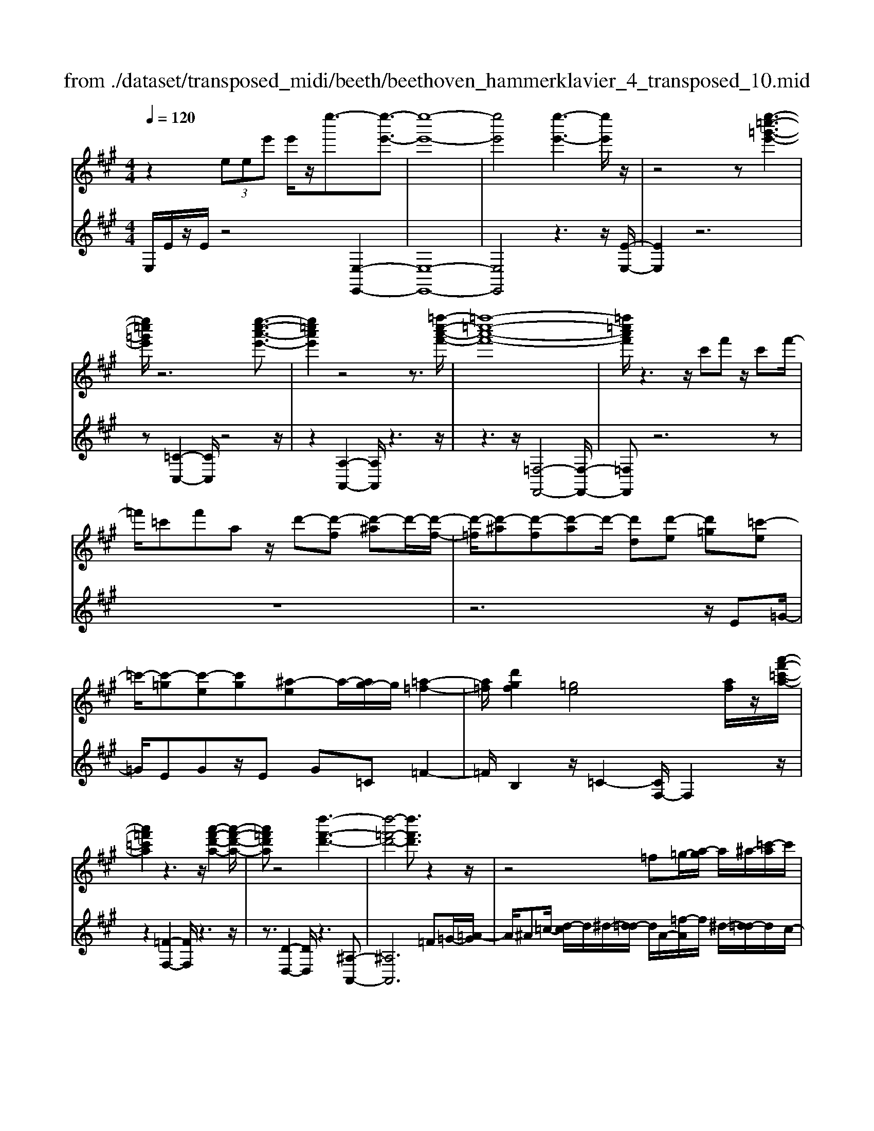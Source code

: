 X: 1
T: from ./dataset/transposed_midi/beeth/beethoven_hammerklavier_4_transposed_10.mid
M: 4/4
L: 1/8
Q:1/4=120
K:A % 3 sharps
V:1
%%MIDI program 0
z2  (3eee' e'/2z/2e''3/2-[e''-e'-]3/2| \
[e''-e'-]8| \
[e''e']4 [e''-e'-]3[e''e']/2z/2| \
z4 z[e''-=c''-=g'-e'-]3|
[e''=c''=g'e']/2z6[e''-c''-a'-e'-]3/2| \
[e''=c''a'e']2 z4 z3/2[=f''-c''-a'-f'-]/2| \
[=f''-=c''-a'-f'-]8| \
[=f''=c''a'f']/2z3z/2 c'f' z/2c'f'/2-|
=f'/2=c'f'az/2 d'-[d'-f] [d'-^a]d'/2-[d'-f-]/2| \
[d'-=f]/2[d'-^a][d'-f][d'-a]d'/2- [d'd][d'-e] [d'=g][=c'-e]| \
=c'/2-[c'-=g][c'-e][c'g][^a-e]a/2-[ag-]/2g/2 [=a-=f-]2| \
[a=f]/2[d'gf]2[=ge]4[af]/2z/2[a'-f'-=c'-a-]/2|
[a'=f'=c'a]2 z3z/2[a'-f'-d'-a-]2[a'-f'-d'-a-]/2| \
[a'=f'd'a]z4[d''-f'-d'-]3| \
[d''-=f'-d'-]4 [d''f'd']3/2z2z/2| \
z4 =f=g/2-[a-g]/2 a/2^a/2-[=c'-a]/2c'/2|
d'/2-[^d'-=d']/2^d'/2=d'^a/2-[=f'-a]/2f'/2 ^d'/2-[d'=d'-]/2d'/2=c'/2- [c'a-]/2a/2=a/2-[^a-=a]/2| \
^a/2=f'/2=g' =a'/2-[^a'-=a']/2^a'/2=c''/2- [d''-c'']/2d''/2^d''/2-[d''=d''-]/2 d''/2c''/2-[c''a'-]/2a'/2| \
a'/2-[a'=g'-]/2g'/2=f'/2- [f'^d'-]/2d'/2=d'/2-[d'=c'-]/2 c'/2^a/2-[a=a-]/2a/2 g/2-[gf]/2z/2^d'/2| \
d'/2z/2=g'/2=f'^a'/2-[a'=a'-]/2a'/2 ^d''z/2[d''-a'-d'-]2[d''-a'-d'-]/2|
[^d''-a'-d'-]8| \
[^d''a'd']/2[=d''^a'=f'd']3z4z/2| \
z[d''-^a'-=g'-d'-]3 [d''a'g'd']/2d'/2g/2d'/2 ^d'/2=d'/2g/2d'/2| \
^d'4- d'/2a/2=d'/2c'/2 d'/2a/2d'/2=c'/2|
b/2d'/2b/2=g'/2 =c'/2g'/2d'/2g'/2 ^d'2 d2-| \
^d/2=c/2=f/2e/2 f/2c/2f/2d/2 =dd'2c'| \
^a/2d'/2a/2d'/2 [a'-^d']/2[a'-=d']/2[a'-=g]/2[a'-a]/2 [a'^d'-]/2[g'd'-]/2[^g'd'-]/2[=c''d']/2 [d'g-]/2[g'g]/2[=d'a-]/2[=g'a]/2| \
z/2[d'^a-]/2[=g'a]/2[d'=c'-]/2 [f'c']/2[d'a-]/2[g'a]/2[d'=a-]/2 [a'a]/2z3z/2|
z2 z/2[^a'-=g'-d'-a-]4[a'-g'-d'-a-]3/2| \
[^a'=g'd'a]z6z| \
z[^a'-=g'-^d'-a-]6[a'g'd'a]| \
z8|
z4 z[=c''-=g'-^d'-c'-]3| \
[=c''-=g'-^d'-c'-]3[c''g'd'c']/2z4z/2| \
z4 z/2[=c''-g'-^d'-c'-]3[c''-g'-d'-c'-]/2| \
[=c''g'^d'c']3z2z/2g/2 z/2gg'/2-|
g'/2g'/2-[g''-g'-]4[g''g'-] g'/2[=g''-g'-]3/2| \
[=g''-g'-]3/2[g''^d''-g'd'-]/2 [d''-d'-]2 [d''d']/2z/2[=d''d']3| \
[c''c']3[^a'a]3 =g'^d'| \
d'z/2c'^a=g^d=dcz/2|
z8| \
z8| \
z8| \
z8|
z8| \
z8| \
z8| \
z6 z3/2[c-^A-]/2|
[c-^A-]3[cA]/2[cA]/2 z3/2[cA]2[c-A-]/2| \
[c-^A-]3[fcAA]/2z3/2[fA]2[f-^d-]| \
[f^d]3[fd]/2z[fd]2[b-d-]3/2| \
[b^d]2 [bd]/2z[bd]2[b-g-]2[b-g-]/2|
[bg][bg]/2z[bg]3/2 [e'g]3z/2[e'c'g]/2| \
z[e'c'g]3/2[g'^d'=c'g]3/2 z/2z/2[g'd'c'g] [g'd'c'g]3/2z/2| \
z/2[g'-^d'-=c'-g-]/2[g'-g'd'-d'c'-c'g-g]/2[g'd'c'g]z[g'g][g'g]3/2 z[g'-g-]/2[g'-g'g-g]/2| \
[g'g]z/2z/2 [g'g][g'g]2z/2[g'g]z/2[a'g']/2[a'g']/2|
[a'g']/2 (3g'/2a'/2g'/2[a'g']/2 [a'g']/2[a'g']/2 (3a'/2g'/2a'/2 [a'g']/2[a'g']/2[a'g']/2 (3b'/2c''/2b'/2[c''b']/2[c''b']/2[c''b']/2| \
[c''b']/2 (3c''/2b'/2c''/2[c''b']/2 [c''b']/2[f''e'']/2 (3e''/2f''/2e''/2 [f''e'']/2[f''e'']/2[f''e'']/2f''/2 [e''d'']/2c''/2b'/2a'/2| \
 (3g'/2f'/2e'/2d'/2c'/2 b/2e'/2[aecA] z3/2 (3f/2e/2d/2c/2B/2A/2| \
 (3G/2A/2G/2F/2E/2 F/2 (3E/2D/2C/2D/2 C/2B,/2A,3/2z3/2|
z8| \
z8| \
z8| \
z8|
z8| \
z2 z/2A/2z  (3^d'/2e'/2d'/2[e'd']/2[e'd']/2 [e'd']/2z/2z/2e'/2-| \
e'3/2z/2 e'/2^d'/2c'/2 (3b/2a/2g/2c'2zc'/2| \
 (3b/2a/2g/2f/2e/2 a2 z[ag]/2f/2 g/2f/2e/2^d/2|
 (3e/2^d/2c/2B/2c/2 d/2e/2=f/2 (3^f/2g/2f/2e/2f/2g/2 a/2^a/2b/2c'/2| \
[ba]/2g/2f/2e/2 ^d/2e/2d/2c/2  (3B/2c/2d/2e/2=f/2 ^f/2g/2e/2d/2| \
 (3e/2b/2a/2g/2a/2 b/2a/2=g/2 (3^g/2a/2g/2f/2=g/2d'/2 c'/2b/2=c'/2^c'/2| \
[=c'^a]/2b/2^c'/2b/2 [=gd-]/2[^gd-]/2[=ad-]/2[gd-]/2 [^d=d-]/2[fed-]/2[ed]/2[^ae-]/2 [be-]/2[c'e-]/2[be-]/2e/2-|
e/2c/2c'- [c'-g][c'a-]/2azA/2 z/2a-[a-=f-]/2| \
[a-f-=f]/2[a^f-]/2f zf/2z/2 f'[e'-^a-]/2[e'd'-b-a]/2 [d'b]/2[^d'f][e'b]/2| \
z/2e[d'-b-]/2 [d'-b=f-]/2[d'-f]/2[d'e-] [d'e-][d'-e]/2[d'c'-e-]/2 [c'e]/2[bd][a-c-]/2| \
[ac]/2[g-B-]/2[a-gc-B]/2[ac]/2 e/2z/2^a [bd-][=f-d-]/2[fe-d-]/2 [e-d]/2[ec]=g'/2|
z/2a/2-[f'-^d'-a]/2[f'-d']/2 [f'a-]3/2a/2- [e'-a]/2[e'b]/2z/2=d'[f'a-][=c'-a-]/2| \
[=c'b-a-]/2[b-a]/2[bg] e''/2z/2g' [d''-b'-]/2[d''-b'=f'-]/2[d''-f']/2[d''e'-][^c''-e']/2c''/2=g''/2| \
a'[f''-^d''] [f''a']3/2[e''-c''][e''^a'][e''-f'][e''b'-]/2[d''-b'f'-]/2[d''f']/2| \
[d''-b'][d''e'-]3/2[c''-a'-e']/2[c''a']/2[=c''a'][c'-a][f'c'A-]/2 [a'A]/2c''/2[c''-^d']/2[c''e'd']/2|
[b'e'^d']/2[a'e']/2[a'g'e'd']/2[b'd']/2 a'/2[g'e'-]/2[f'e'-]/2[g'e'-]/2 [a'e']/2[b'a']/2g'/2f'/2 e'/2f'/2e'/2=d'/2| \
[=c''^c'c-]/2[c''c]/2=c''/2[d''-=f']/2 [d''^f'=f']/2[^c''^f'=f']/2[b'^f']/2[b'^a'f'=f']/2 [c''f']/2b'/2[a'^f'-]/2[g'f'-]/2 [a'f'-]/2[b'f']/2[c''b']/2a'/2| \
=g'/2f'/2g'/2f'/2 e'/2[d'-^af]/2[d'b]/2=c'/2 d'/2c'/2b/2=a/2  (3g/2a/2g/2=f/2e/2-| \
e/2-[=c'e-]/2[d'e]/2e'/2  (3=f'/2e'/2d'/2c'/2b/2 a/2=g/2[c'-c]/2[c'-d]/2 [c'-^d]/2[c'e]/2[=d'f-]/2[c'f-]/2|
[b=f-]/2[af]/2=g/2f/2 e/2[a-A]/2[a-=cB]/2[a-^c]/2 [a-d]/2[a-c]/2[ad]/2e/2<f/2[a^f][b-g-]/2| \
[b=g]/2=c'[d'-=f-]2[d'f]/2 [d'f][d'f] [c'-e-]/2[c'b-ed-]/2[bd]/2[c'-c-]/2| \
[=c'c]/2[dB][ec-]/2 [=fc]/2[a=gB-]/2[bd-B]/2[c'd]/2 ^c'/2d'/2e'/2 (3d'/2=c'/2b/2a/2g/2c'/2| \
d'/2e'/2 (3=f'/2^f'/2=g'/2 a'/2g'/2=f'/2e'/2 d'/2=c'/2[g-B]/2[gcB]/2 A/2[f-G]/2[f-A]/2[f-B]/2|
[=f-=c]/2[f^c]/2[e-dB]/2[e=c]/2 [a-^d]/2[a-e]/2[a-f]/2[ae]/2  (3^c/2=d/2^f/2=g/2=f/2 ^f/2g/2f/2[=c'-^g]/2| \
[=c'a]/2[ba]/2[b-f]/2[b-=g]/2 [b-a]/2[b-g]/2[b=f]/2^f/2 [a-g]/2[d'-a^gf]/2[d'-a]/2[d'-b]/2 [d'a]/2=g/2a/2b/2| \
[=c'b]/2c'/2^a/2b/2 [e'-a]/2[e'b]/2c'/2b/2 [e'=ag]/2[d'b]/2a/2^c/2 d/2e/2d/2[=c'-=gf]/2| \
[=c'a]/2=g/2[c'-f]/2[c'g]/2 [b-a]/2[bg]/2[gf]/2[c'a]/2 ^a/2[f''b]/2[g''f''=a]/2[g''f''^g]/2 [=g''a]/2[g''f''ag]/2[f''d]/2g/2|
=g''2 z[g''f''f]/2[e''g-]/2 [d''g-]/2[=c''g-]/2[b'g]/2e''2z/2| \
[e''^d]/2=d''/2[=c''e-]/2[b'e-]/2 [a'e]/2=g'/2c''2z/2[c''d'-]/2 [b'd']/2[a'c'-]/2[b'c']/2[a'a-]/2| \
[=g'f'a-a]/2[g'a]/2f'/2e'/2 d'/2e'/2f'/2 (3g'/2^g'/2a'/2b'/2a'/2=g'/2 a'/2b'/2=c''/2^c''/2| \
 (3d''/2e''/2d''/2=c''/2b'/2 a'/2=g'/2[a'c'] z[c'-a-]2[c'a]/2[c'-e-]/2|
[=c'e]/2[c'e][b-d-]/2 [ba-dc-]/2[ac]/2[=gB] [fA][gB] ^g/2 (3a/2b/2c'/2d'/2| \
e'/2=f'/2e'/2d'/2 =c'/2b/2a/2[d'f][c'-e-]/2[c'b-ed-]/2[bd]/2 [ac][gB]| \
[a=c]^C/2D/2  (3E/2F/2=G/2A/2^A/2 =A/2G/2F/2E/2 D/2^D/2 (3E/2F/2G/2| \
A/2B/2=c/2B/2 A/2=G/2F/2E/2 [d'-^a-]/2[d'c'-a=a-]/2[c'a]/2[^ag][=a=f][g-e-]/2|
[=ge]/2[a=f][=c''^d'][^a'-=d'-]/2[a'=a'-d'c'-]/2[a'c']/2 [g'^a][^f'=a] [g'^a]2| \
[^a'-=g'-]3/2[a'=a'-g'f'-]/2 [a'f']/2[^d'-=c'-]2[d'c']/2z/2[d'c']2[=d'-^a-]/2| \
[d'=c'-^a=a-]/2[c'a]/2[^a=g] [=af][^ag] [c'=a][d'^a]2[d'-a-]/2[d'-d'a-a]/2| \
[d'-^a-]2 [d'a]/2[=c'=a]2[^a=g][=a-=f-]/2 [ag-fe-]/2[ge]/2[af]|
[^a=g][=c'=f] [d'-f][d'e] [c'-f-]/2[c'-gf]/2[c'-f]/2[c'-c'e]/2 [c'g]/2[=af-]/2[fA]/2c/2| \
=f/2a/2f/2[^ae]/2 d/2[=c'e][=gf]/2 =a2 z/2f'/2e'/2d'/2| \
e'=f'/2=g'/2- [g'-e']/2[g'-e]/2[g'-=c'g]/2[g'-e'-]/2 [e''g'e']/2[d''f'-]/2[c''f']/2[b'g'-][c''g'-]/2[d''g']/2[g'-e'-]/2| \
[=g'e'-]3/2[e'e']/2 d'/2=c'/2b/2a/2 g/2=f/2[e'e]/2z/2 f'/2z/2g'/2-[g'-g]/2|
[=g'-a]/2[g'-b]/2[g'e'c'-]/2[d'c'a-]/2 [c'a]/2[d'-a]/2d'3/2=f/2f''/2[e''g]/2 d''/2[c''a-]/2[^a'=a'a-]/2[g'a-]/2| \
[=f'-a-a]/2[f'-a]/2[f'f-] f/2f'/2e'/2d'/2 c'/2^a/2=a/2=g/2 [f'f]/2g'/2z/2a'/2-| \
a'2 f'/2e'/2d'/2d''/2 ^a'/2[=a'=g']/2z/2[g''e'']/2 d''/2c''/2g''-| \
=g''3/2g'/2 =f'/2e'/2g'/2 (3e'/2d'/2c'/2e'/2a/2^g/2 a/2a'/2e'/2^d'/2|
e'/2e''/2a'/2g'/2  (3a'/2a''/2=g''/2=f''/2e''/2 f''2 z2| \
z2 d'/2[=c'e]/2z/2[^c''^ad]/2 z/2[=a=c]/2z/2[d''-=g^A]/2 d''/2-[d''-=f=A]/2d''/2-[d''-^a-d-]/2| \
[d''^a-d-][ad]2z2[ad]/2z/2 [=a=c]/2z/2[a'=g^A]/2z/2| \
[=fA]/2[^a'-e=G]/2a'/2-[a'-dF]/2 a'/2-[a'g-A-]3/2 [gA]2 z2|
[=g^A]/2z/2[=f=A]/2z/2 [a'eG]/2z/2[fA]/2z/2 [^a'-eG]/2[a'-dF]/2a'2-a'/2=a'/2-| \
a'3/2=g'4-g'3/2g''-| \
=g''3/2z=f''/2z3/2e''/2z3/2d''/2z| \
c''/2z3/2 [=ge]/2z/2[=fd]/2z/2 [eG]/2z/2[fA]/2[eG]/2 z/2[dF]/2z/2[cE]/2|
z/2[d=F]/2z/2[ec]/2 z/2[fd]/2[=ge]/2z/2 [af]/2z/2[bd]/2z/2 [c'e]/2z/2[d'f]/2z/2| \
[e'=g]/2[=f'a]/2z/2[^f'^a]/2 z/2[g'e']/2z/2[=a'=f']/2 z/2[^a'g']/2z/2[=a'f']/2 z/2[g'^a]/2[f'=a]/2z/2| \
[d'=g]/2z/2=f/2z/2 [=c'e]/2z/2d/2z/2 [bc]/2B/2z/2d2-d/2-| \
d3z/2[a'g'=c']/2 [a'g'b]/2g'/2[a'g'e']/2[a'g']/2 [a'd']/2[a'g']/2[g'c']/2[a'g']/2|
[a'g'b]/2a'/2[a'g'=f']/2g'/2 [g'^f'b]/2[a'-d']/2[a'-e']/2[a'-e'd']/2 [a'-e'd']/2[a'-d']/2[a'-e'd']/2[a'-e'd']/2 [a'-e']/2[a'-e'd']/2[a'-d'=c']/2[a'd']/2| \
[a'=c']/2z/2[=g'b]/2z/2 [=f'a]/2z/2[e'g]/2z/2 [d'f]/2z/2[c'e]/2z/2 [f'-d']/2f'/2-[f'-d]/2[f'-e]/2| \
=f'/2-[f'-f]/2f'/2=g/2 z/2a-[f'a]/2 z/2[e'g]/2z/2[d'f]/2 [=c'e]/2z/2[^f'^d'-]/2[c''d'-]/2| \
[a'^d'-]/2[f'd']/2d'/2a'/2 f'/2d'/2 (3=c'/2f'/2d'/2 c'/2[ba-]/2[f'a-]/2[d'a-]/2 [ba-]/2[c'a-]/2[a'a-]/2[f'a-]/2|
[^d'a-]/2[b-a]3/2 b/2z3/2 a'3-a'/2[fA-]/2| \
[=gfA-]/2[gA-]/2[gfA-]/2[gfA-]/2 [fA-]/2[gfA-]/2[gfA-]/2[gA-]/2 [gfA-]/2[gfA]/2[e-B] [d'-e]d'-| \
d'2- d'/2 (3B/2=c/2B/2[cB]/2 c/2[d''-cB]/2[d''-cB]/2[d''-B]/2 [d''-cB]/2[d''-cB]/2[d''-c]/2[d''cB]/2| \
[=c'bd-]/2[bd-]/2[c'bd-]/2[c'bd-]/2 [c'd-]/2[c'bd-]/2[c'bd]/2[b^d-]/2 [c'bd-]/2[c'bd-]/2[c'd]/2[a-e-]/2 [c'-a-e]/2[c'-a]c'/2-|
=c'2- c'/2z/2[c''-BA]/2[c''-BA]/2 [c''-A]/2[c''-BA]/2[c''-BA]/2[c''-B]/2 [c''-BA]/2[c''-BA]/2[c''-A]/2c''/2-| \
[=c''ac-]/2[bc-]/2[bac-]/2[bac-]/2 [ac-]/2[bac-]/2[bac-]/2[bc-]/2 [bac-]/2[bac-]/2[ac]/2[baf-]/2 [baf-]/2[bf-]/2[baf-]/2[baf]/2| \
a/2[bae-]/2[baed-]/2[bd]/2 [a=c-]/2c/2e'2-e'/2d'c'b/2-| \
b/2[^af][b=g][d'-^g-]/2[d'=c'-=a-g]/2[c'a]/2 [bd][ac-] [gc][ac-]|
[d-=c-]/2[d-cB-]/2[d-B]/2d/2 =g'/2f'/2e'/2d'/2 a/2[f'b]/2c'/2[g'-b]/2 [g'dB]/2g/2b/2b'/2| \
[a'=c']/2=g'/2[f'd'-]2[g'd'b]/2d'/2 g'/2b'/2z/2c''/2 z/2d''3/2-| \
[d''B]/2b/2[a=c]/2=g/2 [fd-]2 [g-d]/2[g-BA]/2[g-G]/2[gB-]/2 [gB]/2b/2e'/2g'/2| \
e'/2[a'd']/2=c'/2[b'-b-]2[b'-b=g]/2 [b'-f]/2[b'e]/2g/2-[g'g-]/2 [f'g-]/2[e'^d'g]/2b/2[e'a]/2|
=g/2g'/2z/2a'/2 z/2b'/2-[b'-b]/2[b'-^d'c']/2 [b'-e'-]/2[b'g'e'-]/2[f'e'-]/2[e'e']/2 ^g'/2z/2a'/2z/2| \
b'/2-[b'-c'b]/2[b'-^d']/2[b'-e'-]/2 [b'g'e'-]/2[f'e']/2e'/2a'/2 z/2b'/2>=c''/2e'/2 f'/2g'/2a'/2a'/2-| \
[a'-=f']/2[a'e']/2[g'-d']/2g'/2- [g'-e']/2[g'f'-]/2[g'f'-]/2[b'f'-]/2 [=c''f']/2d''/2-[d''-d']/2[d''-c']/2 [d''b]/2e'/2 (3a'/2g'/2^f'/2| \
e'/2d'/2c'/2b/2 [c'a-]/2[e'a-]/2[=f'a-]/2[=g'a-]/2 [^f'a]/2 (3a'/2g'/2f'/2e'/2 d'/2[c'd-]/2[bd-]/2[a-d]/2|
[a-f]/2[a-=g]/2[aa]/2[d'd]/2 =c'/2b/2a/2g/2 f/2e/2[fd-]/2[ad-]/2 [bd-]/2[c'bd-]/2[b'd]/2a'/2| \
=g'/2f'/2e'/2d'/2 =c'/2[b-d]/2[b-f]/2b/2- [bg][f'a] [g'-b][g'-c'-]/2[g'-d'-c']/2| \
[=g'd'-]/2[b'd'][=c''-c']/2 [c''-e']/2[c''-d']/2[c''c']/2b/2  (3a/2g/2=f/2[ge-]/2e/2- [be-]/2e/2-[c'-e]/2c'/2-| \
[=c'-=f]/2[c'=g-][^d'g-][e'-g]/2e'/2[f'-a-][a'f'a-]/2[g'a-]/2[f'a]/2 e'/2=d'/2c'/2^a/2|
[a-=c]/2a/2-[a-e]/2[a=f-][^af-][c'-f]/2 c'/2-[c'-=g-]/2[c'-=a-g]/2[c'a]/2 [a'f'-][^a'-f']/2[a'^c']/2| \
=c'/2^a/2=a/2 (3f/2=f/2^d/2[f^c-]/2c/2-[ac-]/2 c/2-[^a-c]/2a/2-[a-d][af-]/2[=c'f-]| \
[c'=f][^d'=c'] f'/2z/2a'/2z/2 ^a'2- a'/2c''/2z/2^c''/2| \
z/2^d''/2z/2=f''z/2f' z4|
z/2=f'2^d'3-d'/2 =c'3/2-[^c'-=c']/2| \
c'3z/2=c'3-c'/2^a-| \
^a/2-[a-a]/2a3/2a3/2- [a=f-]/2f3/2 c'2| \
=c'3/2-[c'=f-]/2 f/2z[^a'=a']/2  (3a'/2^a'/2=a'/2[^a'=a']/2[^a'=a']/2 z/2z/2^a'-|
^a'z/2a'/2 g'/2f'/2=f'/2 (3^d'/2f'/2^f'/2g'/2f'/2=f'/2 d'/2c'/2 (3=c'/2^c'/2d'/2| \
c'/2=c'/2^a/2g/2  (3=g/2^g/2f/2=f/2g/2 a/2c'/2^c'/2 (3^d'/2f'/2^f'/2g'/2a'/2g'/2| \
=g'/2f'/2 (3=f'/2^d'/2=d'/2 ^d'/2f'/2d'/2=d'/2 c'/2 (3=c'/2^a/2^g/2a/2 c'/2^c'/2=c'/2^c'/2| \
 (3^d'/2=f'/2d'/2f'/2^f'/2 zf'3/2-[f'c']/2d'/2=f'/2 ^f'/2g'/2^a'/2z/2|
^a'3/2z/2 =f'/2 (3^f'/2g'/2a'/2=c''/2 ^c''/2zc''3/2 (3=c''/2^c''/2=c''/2| \
 (3c''/2=c''/2^c''/2[c''=c'']/2 (3c''/2^c''/2=c''/2[^c''a-]/2a/2z[=f'-a]/2[f'-^a=a]/2[f'^a=a]/2 [^d'-^a=a]/2[d'-^a]/2[d'a=a]/2[^a=a]/2| \
[=c'-^a=a]/2[c'-a]/2[c'-^a=a]/2[^d'-c'^a-]/2 [d'a-]a/2-[^c'-a]3/2[c'-=f]3/2c'/2-[c'-d-]| \
[c'^d-]/2[=c'-d]2[c'-c]3/2 [c'd]3/2z/2 [^a-^c]3/2[a-=c-]/2|
[^a-=c]3[aA]2[^d-A-]/2[d^c-A-]/2 [cA]/2[=cA-][^c-A]/2| \
[c=c-=F-]/2[cF-]/2[^c-F]/2c/2 [^dc-][e-c]/2[f-e=c-]/2 [f-c]f/2-[fF]3/2f'-| \
=f'/2z/2[^d'c']/2[d'c']/2  (3c'/2d'/2c'/2[d'c']/2[d'c']/2 d'/2[^a-c-]/2[ae-c-]/2[ec]/2 [f-=c]3/2[f-F-]/2| \
[=f-F]f/2f/2>=g/2a/2^a/2=c'/2 ^c'/2^d'/2f'/2^f'/2 z/2f'3/2|
z/2[f'=f']/2[^f'=f']/2 (3f'/2^f'/2=f'/2[^f'=f']/2[^f'=f']/2^f'/2 c'3/2-[c'^a-c]/2 [a-^dc]/2[a-dc]/2[a-dc]/2[a-d]/2| \
[^a-^dc]/2[adc]/2[f-=c-]3/2[fdc]/2=f/2^f/2 g/2a/2 (3c'/2c/2^c/2 [=c'-d]/2[c'-=f]/2[c'^f]/2g/2| \
f/2 (3g/2^a/2=c'/2^c'/2 ^d'/2d/2=f/2[d'-^f]/2 [d'-g]/2[d'=c'a]/2f'/2=f'/2 d'/2^c'/2 (3=c'/2a/2^f/2| \
=f/2[^a-^d]/2[a-c]/2[a=c]/2 A/2 (3d'/2^c'/2=c'/2a/2 g/2^f/2d/2^c/2 [f-=c]/2[f-AG]/2[fF]/2[=f-^c]/2|
[=f-=c]/2[f^A]/2 (3G/2^F/2=F/2 f/2^f/2g/2a/2 c'/2^c'/2[g-=f^d]/2[g-c]/2 [g=c]/2A/2G/2g/2| \
 (3^a/2=c'/2^c'/2^d'/2=f'/2 [a-^f]/2[a-=f]/2[ad]/2[c=c]/2 A/2a/2c'/2[^c'^f-]/2 [d'f-]/2[=f'^f]/2[f'-f'd']/2[f'-c']/2| \
[f'=c']/2^a/2g/2 (3f/2f'/2g'/2[a'f'-]/2[c''f'-]/2[^c''f']/2 ^d''/2[=f''f'-]/2[d''c''f'-]/2[=c''f']/2 a'/2g'/2z| \
g'3/2[c''c'-]/2 [=c''^c'-]/2[^a'c']/2g'/2[f'=f']/2 zf'3/2z3/2|
z3/2 (3c'/2^d'/2=f'/2^f'/2g'/2a'/2 ^a'/2g'/2 (3f'/2=f'/2d'/2 c'/2^f'/2=f'/2d'/2| \
 (3c'/2b/2^a/2^d'/2c'/2 =c'/2a/2g/2=g/2 [f-d^c]/2[f-=c]/2[f-A]/2[f-^G]/2 [f-=G]/2[f-d]/2[f-^c]/2[f-c=c]/2| \
[f=f-^d-]/2[f-d]3/2 f/2-[f-=c]/2[fd^c]/2[fc-]2[^a-c]3/2a/2-[a-c]/2| \
[^a-A]/2[a-e]/2[a=f-] f/2c/2f/2[=g-e]/2 [g^d]/2[^f-=A]/2[fd]/2[=f-c^G]/2 [f-A-][fd-A]/2d/2|
A-[A-F-]/2[A-F^D-]/2 [AD-]/2[A-D]/2A/2-[A=F-]/2 [=GF-]/2[^G-F]/2[G-F-E]/2[=cGF-]/2 [^c-F]/2[c-^F]/2[cG-]/2[=cG-]/2| \
[c-G]/2[c-^A-=A]/2[c^A-E]/2[A=F-]/2 [F-=C]/2[F^C-]/2[FC-]/2[^F-DC]/2 [F-^D-]/2[GFD-]/2[A-D]/2[A-=F]/2 [A^F-]/2[=AF-]/2[^A-F=F]/2[A-^F-]/2| \
[d^AF-]/2[^d-F]/2[d-G]/2[dA-]/2 [f-=fA-]/2[^f-A=A]/2[fG-]/2G/2- [=g^G]g/2-[g-d][g=c][f-G-]/2| \
[fG-]/2[=f-G]/2[fA] ^A-[fA-] [d-A]/2[dA-G-]/2[A-G]/2[A^F]ab/2-|
[b-f][b^d] [^aB-][g-B]/2[g=c-]/2 c/2^c-[g-c-]/2 [g=f-c-]/2[fc]/2[c-B]| \
[c-^A]/2[cB]/2c'/2[ba-]/2 a2 z/2^d'3/2 d'/2c'/2b-| \
b/2=c'=f'3/2f'/2^d'/2 ^c'2- c'/2^a/2^f'-| \
f'/2f'/2[e'^d'-]/2d'/2 f'=f' ^f'/2-[b'-f']/2b'/2z[^ag]/2 (3g/2a/2g/2|
[^ag=f-]/2[agf-]/2[af]/2[ag]/2 ^f2 z/2f/2g/2a/2  (3b/2c'/2^d'/2a-| \
^az [ba]/2c'/2^d'/2=f'/2 ^f'/2c'2z/2c'/2d'/2| \
 (3=f'/2^d'/2f'/2^f'/2g'/2 =g'/2^g'/2 (3^a'/2b'/2a'/2 g'/2f'/2=f'/2=d'/2  (3c'/2^d'/2f'/2d'/2c'/2| \
b/2^a/2 (3g/2f/2g/2 a/2b/2c'/2d'/2  (3^d'/2f'/2=f'/2d'/2c'/2 ^f'/2=f'/2^f'/2=c'/2-|
=c'[b-g] [b-d-]/2[b-=f-d]/2[b-f]/2[bg-][^a-g]/2a/2-[a^f-]/2 [c'-f]/2c'/2^c'| \
[^d'-f-]/2[=f'-d'^f]/2=f'/2^f'2-f'/2 =f'd' ^f'/2[=f'f-]/2f| \
z3^d'/2c'/2 c3/2z2z/2| \
^a'/2g'/2=f'/2c'/2 =c'/2[a=a-c]/2[a-B]/2[ac]/2 d/2[g-^d]/2[g-=d]/2[g-f^d]/2 [g-^f]/2[g=f]/2[^ad]/2^c/2|
 (3=c'/2b/2c'/2^c'/2^d'/2 =d'/2^d'/2 (3=f'/2^f'/2=f'/2 d'/2c'/2=c'/2a/2  (3g/2^a/2b/2a/2g/2| \
f/2=f/2 (3^f/2g/2^a/2  (3b/2c'/2b/2 (3c'/2b/2c'/2 [c'b]/2[c'b^d]/2[c'b=f]/2[a^f]3/2g/2a/2| \
[^ag]/2[ag]/2[ag]/2g/2 [agd=c]/2[a=g^d-]/2[ad-]/2[gd]/2 d/2[^gf]/2[gf]/2 (3f/2g/2f/2[gf]/2[gfA]/2[gc]/2| \
[=fc-]/2[gfc-]/2[cc]/2f/2 ^d/2f/2 (3^f/2g/2^a/2 [a'-=c']/2[a'=d']/2^d' d''/2>d/2^c/2d/2|
=f/2^f/2g/2[g'-^a]/2 [g'=c']/2^c'/2-[c''-c']/2c''/2 c/2B/2c/2 (3d/2e/2f/2[f'-g]/2[f'a]/2b/2-| \
b/2b'-[b'^d']/2 e'/2f'/2=g'/2-[g'd]/2 e/2[g-f]/2[ag-]/2[bg-]/2 [c'g]/2=d'/2-[d'-f]/2[d'a]/2| \
[=gf]/2e/2d/2c/2 [d'd-]/2[c'd-]/2[bad-]/2[d'd-]/2 [ad-]/2[d'd-]/2[c'd]/2 (3b/2a/2g/2f/2[f'-d']/2[f'-c']/2| \
[f'-b]/2[f'a]/2c'/2-[=g'e'c'-]/2 [f'c']/2e'/2d'/2c'/2 [ba-e]/2[a-f]/2[a-e]/2[a-d]/2 [a-c]/2[a-B]/2[a-dc]/2[ae-]/2|
[be-]/2[c'e-]/2[d'e]/2e'/2- [e'-=gf]/2[e'-^g]/2[e'a-]/2[f'a-]/2 [=g'a-]/2[^g'a]/2[a'-b]/2[a'-c']/2 [a'-d']/2[a'=g'e']/2[f'd']/2[e'c']/2| \
d'/2b'z/2 =g/2 (3a/2g/2a/2[ag]/2 [ag]/2 (3g/2a/2g/2[e'a]/2 f'/2g'/2a'/2b'/2| \
c''/2d''/2 (3^d''/2e''/2f''/2 =g''a'' z[g'f']/2[g'f']/2  (3f'/2g'/2f'/2[g'f']/2[g'f']/2| \
=g'/2<d'/2 (3e'/2f'/2g'/2 a'/2b'/2=c''/2^c''/2 d''/2 (3e''/2=f''/2^f''/2[g''a']/2 g'/2f'/2e'/2[e'-d']/2|
[e'-c']/2[e'-b]/2[e'-ag]/2[e'-a]/2 [e'-e]/2[e'=g]/2f/2a'/2 b'/2c''/2[d''a'-]/2[d''c''a'-]/2 [e''a'-]/2[f''a'-]/2[e''a'-]/2[f''a'-]/2| \
[=g''a']/2a''/2>g'/2f'/2 [f'-e']/2[f'-^d']/2[f'-=c']/2[f'-b]/2 [f'-^a]/2[f'-b]/2[f'=af]/2g/2 z/2b'/2d''/2[e''b'-]/2| \
[f''b'-]/2[=g''b'-]/2[f''b'-]/2[e''d''b']/2 [c''=f'-]/2[b'f']/2[^a'^f'] c'/2z/2z/2F/2 z/2z/2z/2f'/2| \
z/2z/2z/2B/2 z/2z/2b'/2z/2 z/2z/2c/2z/2 z/2c''/2z/2a/2-|
a/2f/2z/2z/2 f''/2z/2z/2z/2 =c'/2z/2z/2[g''g']/2 z/2[e''e']/2z/2[^c''c']/2| \
z/2[g'g]/2z/2[e'e]/2 [c'c]/2z/2[gG]/2z/2 [=gcG]/2z/2[g'c'g]/2[^g'=c'g]/2 z3/2[g''^d''c''g']/2| \
z8| \
z3g3/2-[gf-]/2f3/2=f3/2-|
=f/2^f2g3/2- [gc-]/2c3/2 [^dc]2| \
[=fB]2 [^f-^A-]3/2[f-=c-A]/2 [fc]3/2[=f^c-]2[^d-c-]/2| \
[^d-c]3/2[d-=c-]3/2[g-dc-]/2[g-c-]3/2[g-=d-c]/2[g-d]3/2[g-^d-]| \
[g-^d][g=f-]3/2[^af-]2[=c'-fd-]/2[c'd]3/2[^c'-c-]3/2|
[c'c-]/2[g-c-]3/2 [gf-^d-c]/2[fd]3/2 [=f-G]2 [fA-]3/2A/2| \
[^d-^A-]3/2[d-=c-A]/2 [d-c]3/2[d^c]2[d'g]2[c'-a-]/2| \
[c'^a-]3/2[=c'-a]3/2[^c'-=c'g-]/2[^c'g]3/2[^d'f]2[g-=f-]| \
[g=f][^a-^f-]3/2[b-ag-f]/2[bg]3/2[c'-c]2[c'^d-]3/2|
[=c'-=f-^d]/2[c'-f]3/2 [c'^f-]3/2f/2- [^a-f]3/2a/2 [g-=f-]2| \
[g-=f-]3/2[g^f-=f^d-]/2 [^fd]3/2[=f-c-]3/2[fd-c-]/2[d-c-]3/2[d-c=c-]/2[d-c-]/2| \
[^d=c-]/2c/2-[g-c]3/2g/2-[g=d-]3/2[=fd-]2[^a-d-]3/2| \
[^a-d]/2[a^d]2d'3/2- [d'c'-]/2c'3/2 =c'2|
=f'2 ^d'3/2-[d'c'-]/2 c'3/2g'2^f'/2-| \
f'3/2=f'3/2-[f'd'-^a-]/2[d'a]3/2[f'g]2[a-^f-]| \
[^af][g-=f-]3/2[a-g=g-f]/2[ag]3/2[=c'^g]2[^c'-a-]3/2| \
[^d'-c'=c'-^a]/2[d'-c']3/2 [d'g]2 [^c'e]2 [=c'-d-]3/2[c'a-d^c-]/2|
[^a-c-]6 [ac]z/2[g-=c-]/2| \
[g-=c-][b-gd-c]/2[bd]3z/2[^a^d]2[c'-f-]| \
[=c'f]3[^c'-=f-]3/2[d'-c'^f-=f]/2[d'-^f]3/2d'3/2-| \
d'/2c'2-c'/2z/2=c'2-c'/2- [c'b-]/2bz/2|
z[e'-ag]/2[e'-g]/2 [e'-ag]/2[e'd'-ag]/2[d'-a]/2[d'-g]/2 d'/2c'2d'-[d'-a]/2| \
[d'g]/2[e'-f]/2[e'-e]/2[e'-d]/2 [e'c]/2[^a-f-]3/2 [b-af]/2b/2-[b-f]/2[be]/2 [c'-d]/2[c'-c]/2[c'-B]/2[c'A]/2| \
[^ac-]c f3/2-[fe-]/2 e3/2^d2e/2-| \
e3/2f3/2-[fB-]/2B3/2[bc]2[a-^d-]|
[a^d][g-e-]3/2[a-gf-e]/2[af]3/2[bg]2[e=d]b/2-| \
b/2-[a'g'b-]/2[g'b]/2[a'g'e'-]/2 [a'e'-]/2[a'g'e'-]/2[a'g'=f'-e']/2[g'f']/2 a'/2z/2a'/2g'/2 ^f'/2e'/2d'/2c'/2| \
z (3A/2=G/2F/2 E/2D/2C/2zf'/2e'/2d'/2 c'/2b/2a/2z/2| \
z/2[BA]/2=G/2F/2 E/2^D/2z e'/2d'/2=c'/2b/2 a/2^g/2z/2G/2|
F/2=F/2D/2C/2 B,/2zc''/2 b'/2a'/2g'/2^f'/2 =f'/2z/2c/2=c/2| \
B/2A/2G/2F/2 zd'/2c'/2  (3b/2a/2g/2f/2e/2 ^d/2[a-c]/2[aB]/2A/2| \
G/2F/2E/2^D/2 C/2B/2A/2 (3G/2F/2E/2D/2[A-C]/2[AB,]/2 D/2F/2A,| \
z[e^d]/2 (3d/2e/2d/2[ed]/2e/2d/2 z/2e2ze/2|
 (3^d/2c/2B/2A/2G/2 c2 zc/2B/2 A/2 (3G/2F/2E/2A/2-| \
A3/2za/2g/2f/2 g/2f/2e/2^d/2 e/2d/2 (3c/2B/2c/2| \
^d/2e/2=f/2^f/2 g/2f/2e/2f/2 g/2a/2^a/2b/2 c'/2b/2[=d'-c']/2[d'b]/2| \
[ag]/2B/2 (3c/2B/2c/2 [cB]/2 (3B/2c/2B/2 (3c/2B/2c/2A2zA/2|
B/2c/2d/2[ec]/2 [fB]/2[d-A]/2[d-G]/2[d-F]/2 [dE]/2A-[cA-]/2 [dA]/2e/2f/2[gA-]/2| \
[aA-]/2[f-A]/2[f-B^A]/2[f-c]/2 [fd-]/2d/2-[ed-]/2[fd]/2 g/2f/2[gd-]/2[=ad-]/2 [bd-]/2[ad]/2[b^d-]/2[c'd-]/2| \
[d'^d-]/2[c'd]/2[be-]/2[c'e-]/2 [=d'e-]/2[c'=c'e-]/2[be-]/2[ae-]/2 [ge-]/2[fed-]/2[gd]/2[a^c-]/2 [gc-]/2[fc-]/2[e-c]/2[eB-]/2| \
[=f'B]/2^f'/2e'/2d'/2 c'/2b/2a/2g/2  (3a/2g/2f/2e/2f/2 g/2a/2b/2=c'/2|
c'/2b/2[c'a-]/2[^d'a]/2 e'/2f'b/2  (3c'/2d'/2e'/2f'/2g'/2 a'/2b'/2g'/2f'/2| \
e'/2d'/2c'/2^d'/2 =f'/2^f'/2g'/2a'/2 b'/2 (3c''/2a'/2g'/2f'/2 e'/2=d'/2e'/2f'/2| \
g'/2a'/2b'/2c''/2 d''z [c'bg-]/2[bg-]/2[c'bg-]/2[c'g]/2 [c'bd-]/2[bd-]/2d/2-[ba-dc-]/2| \
[a-c]/2[a=c][af-]/2 [baf-]/2[bf-]/2[baf]/2[ac-]/2 [bac-]/2c/2-c/2[gB][=g^A][=age-]/2|
[=ge-]/2[age-]/2[age^A-]/2[=a^A-]/2 [gA-]/2A/2[gf-=A-]/2[f-A]/2 [f^d]z3| \
f^d ez2z/2g=f^f/2-| \
f/2z3a/2- [af-]/2f/2g [b-g]/2[be]/2[e'-f]/2[e'-g]/2| \
[e'-a]/2[e'g]/2[c'-a]/2[c'e]/2 [b-f]/2[b=f]/2[a-^f]/2[aB-]/2 [g-B]/2g/2=g [f'-f]/2[f'-^g]/2[f'-^a]/2[f'-b]/2|
[f'-=c']/2[f'^c']/2[e'-d']/2[e'-e'c']/2 e'/2d'[c'-=f]/2 [c'^f]/2[b-=g]/2[bf]/2^ab[e'-^g]/2| \
[e'a]/2g/2f/2[d'-e]/2 [d'-f]/2[d'-g]/2[d'-a]/2[d'-^a]/2 [d'b]/2[d'-c']/2[d'b]/2d'/2- [d'c'-]/2c'/2[b-^d]/2[be]/2| \
[a-f]/2[ae]/2g a^A/2B/2 A/2G/2F/2G/2 A/2B/2=c/2^c/2| \
d/2[b-cB]/2[bc]/2^d/2 e/2[a-=f]/2[a-^f]/2[a-=g]/2 [a-f]/2[a-e]/2[ad]/2[a-=c]/2 [aB]/2^g/2a/2g/2|
f/2e/2f/2g/2 a/2^a/2b/2 (3c'/2b/2=a/2b/2c'/2d'/2 ^d'/2e'/2f'/2e'/2| \
[^af-]/2[c'f]/2[d'e]/2e'/2 [ae-]/2[be]/2[c'd]/2b/2 [c'c-]/2[d'c]/2[e'B]/2d'/2 g/2b/2c'/2d'/2| \
^d'/2e'/2f'/2 (3e'/2g'/2a'/2b'/2a'/2[=f'=d'-]/2 [^f'd']/2[g'c']/2f'/2[=g'c'-]/2 [^g'c']/2[a'b]/2g'/2[^a'=a-]/2| \
[b'a]/2[c''g]/2b'/2[^d'c'-]/2 [=f'c']/2[^f'b]/2=f'/2[=g'^f'b-]/2 [^g'ba]/2f'/2[a'c'-]/2[^a'c']/2 [b'=d']/2=a'/2[=g'c'-]/2[^g'c']/2|
[a'b]/2g'/2[=c''^d'-]/2[^c''d']/2 [=d''e']/2c''/2[^a'd'-]/2[c''b'd'c']/2 =a'/2=c'/2^c'/2b/2 a/2[^a-=g]/2[ac]/2[bf]/2| \
^d/2[a-c]/2[ad]/2[gd=c]/2 [c'-a]/2[c'd]/2[^c'g]/2=f/2 [b-=d]/2[bf]/2[ac]/2^f/2 [d'-a]/2[d'g]/2[^d'af]/2[=f'-=c']/2| \
[=f'b]/2[^f'=c']/2a/2[af^d]z[e''d''c''-a'-]/2 [d''c''-a'-]/2[e''d''c''-a'-]/2[e''d''c''-a'-]/2[e''c''-a'-]/2 [d''c''-a'-]/2[c''a']/2[f''-d'']/2f''/2-| \
f''[e'^d']/2d'/2 [f''e'd']/2[e''d''e'd']/2[=c''e']/2[b'd']/2 [a'^c']/2[e'-d']/2e'/2-e'g''/2>e'/2d'/2|
c'/2b/2a/2g/2 c'-c' e''/2-[e''c']/2b/2a/2 g/2f/2e/2a/2-| \
a/2-[c'-a-]/2[c''-c'a]/2c''/2 b'a' ^a'b' z/2=a'3/2-| \
a'z/2a'e'/2f'/2g'/2  (3a'/2^a'/2b'/2c''/2b'/2 =a'/2g'/2f'/2e'/2| \
c''z b'2- b'/2b'f'/2 g'/2a'/2b'/2=c''/2|
[d''c'']/2c''/2b'/2a'/2 g'/2f'/2e'' zd''2-d''/2d''/2-| \
d''/2a'/2b'/2c''/2 d''/2^d''/2 (3e''/2f''/2e''/2 d''/2e''/2=f''/2e''/2 c''/2=d''/2e''/2d''/2| \
 (3b'/2=c''/2d''/2c''/2^a'/2 b'/2c''/2b'/2d'/2 z/2=f''[e'b-f-]/2 [e'd'b-f-]/2[d'b-f-]/2[e'b-f-]/2[d'b-f-]/2| \
[c'b-=f-]/2[d'bf-]/2[c'-f] [c'-e-A-]/2[c'a-eA]/2a/2c'/2 d'/2e'/2^f'/2g'/2 a'/2<e'/2c|
c'e'/2f'/2 g'/2a'/2b'/2c''/2<f'/2dd'f'/2g'/2a'/2| \
 (3^a'/2b'/2c''/2d'' ^d''>e'' =d''/2c''/2b'/2=a'/2  (3g'/2f'/2e'/2f'/2e'/2| \
d'/2c'/2d'/2e'/2 ^d'/2e'z2z/2 ^Az| \
[e'd']/2[e'd']/2 (3d'/2e'/2d'/2 [e'd']/2z/2z/2f'2z/2 f'/2e'/2d'/2c'/2|
b/2^a/2b3/2-[bf-]/2f/2-[bf-]/2 [=af]/2[gB-]/2[fB-]/2[eB-]/2 [^dB]/2 (3c/2B/2A/2G/2| \
gc/2B/2 A/2G/2 (3F/2E/2^D/2 C/2B,/2A,/2z=d'/2 (3c'/2b/2a/2| \
g/2f/2e/2d/2 c/2B/2<b/2B/2 A/2G/2F/2E/2 D/2C/2 (3B/2A/2G/2| \
[c'c-]/2[bc]/2e'/2d'/2 c'/2 (3b/2a/2g/2f'/2 e'/2d'/2c'/2[a'c'-]/2 [g'c'-]/2[f'c'-]/2[e'd'-c'f-]/2[d'f]/2|
b (3g''/2a''/2g''/2 [a''g''b'-]/2[a''g''b']/2a''/2[g''e''-]/2 e''/2a''-[a''c'']z/2a''/2g''/2| \
f''/2e''/2d''/2[f''-c''d-]/2 [f''d]/2f'[g'f']/2 f'/2[f''e''g'f']/2[d''g'f']/2[c''g'f']/2 [b'g']/2[a'g'f']/2[d''-g'f']/2[d''-f']/2| \
[d''-=g'-]/2[d''^g'-=g']/2^g'/2d''/2 c''/2b'/2c''/2[b'^d-]/2 [a'g'e-d]/2[a'e]/2g'/2f'/2 e'/2f'/2 (3g'/2a'/2^a'/2| \
b'/2c''/2b'/2a'/2 b'/2 (3c''/2d''/2e''/2=g'/2 ^g'/2a'/2b' a'/2-[a'-a'f'-]/2[a'f']/2[=g'-e'-]/2|
[=g'e']/2[f'a][e'-g-]/2 [g''-e''-e'g]/2[g''e'']/2[f''d'']/2z/2 [f''d''][d''-b'-]/2[d''c''-b'a'-]/2 [c''a']/2[e''c'']/2z/2[^g'-d'-b-]/2| \
[g'd'b]/2[a'c'a]z3/2=g' z[f=f]/2[^f=f]/2  (3f/2^f/2=f/2[^f=f]/2z/2| \
z/2=f'z/2  (3d/2e/2d/2 (3e/2d/2e/2 [ed]/2d/2z/2f/2 G,/2B,/2D/2F/2| \
G/2 (3B/2d/2=f/2G/2 B/2d/2f/2g/2 b/2d'/2 (3f'/2g/2b/2 d'/2f'/2g'/2b'/2|
d''/2=f''/2 (3g/2b/2d'/2 f'/2G/2B/2d/2 f/2G,/2B,/2D/2 F3/2-[FD-G,-F,-]/2| \
[DG,=F,]2 [C=G,E,]a/2g/2 a/2g/2a/2 (3g/2^f/2g/2^a-[a-G-]/2| \
[^a=G]/2g[f'-a]/2 [g'-f'=ag]/2[g'=f]/2e/2d/2 g-[gE] e/2-[^d'-ge]/2[d'f]/2[e'-e]/2| \
[e'd]/2c/2^A/2<=f/2 Dd [c'-f]/2[c'e]/2[d'-d]/2[d'd-=cA]/2 [d-=A]/2[dG-]/2[eG]/2d/2|
c/2[d=F-]/2[=cF-]/2[B^AF-]/2 [BF-]/2[AF]/2[BF-]/2[cF]/2 [dF]E/2-[B-E-E]/2 [B-E]/2[B-D][B^C-]/2| \
C/2[B-D-]/2[B-BD-D]/2[BD]/2 [AC][GD] [AC][=F-D-G,-]/2[FE-DC-A,-G,]/2 [ECA,]/2[dGF][c-A-E-]/2| \
[cAE]/2[g=fd][aec][f'd'g][e'-c'-a-][g'e'd'-c'b-a]/2[a'd'-b-]/2[g'd'-b-]/2 [a'g'd'-b-]/2[a'd'-b-]/2[a'g'd'-b-]/2[g'd'-b-]/2| \
[a'g'd'-b-]/2[a'g'd'-b-]/2[f'd'-b-]/2[g'd'b]/2 z/2[a'-=c'-a-]2[a'c'a]/2^d/2 (3e/2d/2e/2 (3d/2e/2d/2e/2|
[=c'-a-e^d]/2[c'-a-ed]/2[c'-a-d]/2[c'-a-^c]/2 [=c'ad]/2[be]3g/2 a/2 (3g/2a/2g/2a/2| \
[ag]/2[d'-g]/2[d'-ag]/2[d'-ag]/2 [d'-f]/2[d'-g]/2d'/2[d'be]4[d'-b-e-]/2| \
[d'-b-e-]4 [d'-b-e-]/2[f'd'be]/2e'/2d'/2 c'/2b/2^a/2d'/2-| \
d'3/2z/2 f/2e/2d/2c/2 B/2^A/2d2z/2f'/2|
e'/2 (3d'/2c'/2b/2^a/2 f'/2e'/2d'/2c'/2 b/2 (3=a/2g/2f/2e/2 d/2c/2B/2A/2| \
G/2 (3F/2E/2D/2C/2 B,/2A,/2G,/2F,/2 E,/2^D,/2[EE,] z/2[g'g-]/2[a'g'g-]/2[a'g'g-]/2| \
[a'g-]/2[a'g'g-]/2[g'g-]/2g/2 [a'a]z/2[fF]z[^a'a-]/2 [b'a'a-]/2[b'a'a-]/2[b'a'a-]/2[b'a-]/2| \
[^a'a-]/2a/2[b'b] z/2[gG]z[c''=c''c'-]/2[c''c'-]/2[^c''=c''c'-]/2 [^c''=c''c'-]/2[^c''=c''c'-]/2c'/2-c'/2|
[c''c']z/2[aA]z[d''c''c'-]/2 [d''c''c'-]/2[c''c'-]/2[d''c''c'-]/2[d''c''c'-]/2 c'/2-c'/2[d''d']| \
z/2[bB]z[e''^d''d'-]/2[e''d''d'-]/2[e''d''d'-]/2 [d''d'-]/2[e''d''d'-]/2d'/2-[e''-e'-d']/2 [e''e']/2z[c'-c-]/2| \
[c'c]/2z/2[=f''f'-]/2[^f''=f'-]/2 [^f''=f''f'-]/2[^f''=f''f'-]/2[^f''=f''f'-]/2[f''f'-]/2 f'/2[^f''f']z[d'd]z/2| \
[g''-e''-d''-b'-g'-]2 [g''e''d''b'g']/2z[a''-e''-c''-a'-]2[a''e''c''a']/2 z[g'-e'-d'-b-g-]|
[g'e'd'bg]3/2z2z/2 [a'-e'-c'-a-]4|[a'e'c'a]3
V:2
%%clef treble
%%MIDI program 0
E,/2E/2z/2E/2 z4 [E,-E,,-]2| \
[E,-E,,-]8| \
[E,E,,]4 z3z/2[E-E,-]/2| \
[EE,]2 z6|
z[=C-C,-]2[CC,]/2z4z/2| \
z2 [A,-A,,-]2 [A,A,,]/2z3z/2| \
z3z/2[=F,-F,,-]4[F,-F,,-]/2| \
[=F,F,,]z6z|
z8| \
z6 z/2E=G/2-| \
=G/2EGz/2E G=C =F2-| \
=F/2B,2z/2=C2-[CF,-]/2F,2z/2|
z2 [=F-F,-]2 [FF,]/2z3z/2| \
z3/2[D-D,-]2[DD,]/2 z3[^A,-A,,-]| \
[^A,A,,]6 =F=G/2-[=A-G]/2| \
A/2^A=c/2- [d-c]/2d/2^d/2-[d=d-]/2 d/2A/2-[=f-A]/2f/2 ^d/2-[d=d-]/2d/2c/2-|
[=c^A-]/2A/2=A/2-[^A-=A]/2 ^A/2=F=G/2- [=A-G]/2A/2^A/2-[c-A]/2 c/2d/2-[^d-=d]/2^d/2| \
d/2-[d'-d]/2d'/2=f'/2- [f'^d'-]/2d'/2=d'/2-[d'=c'-]/2 c'/2^a/2-[a=a-]/2a/2 ^a/2-[a=a-]/2a/2d'/2-| \
[d'=c'-]/2c'/2^a/2-[a=a-]/2 a/2=g/2-[g=f-]/2f/2 ^d/2-[d=d-]/2d/2c/2- [c^A-]/2A/2=A/2c/2| \
z/2^A/2^d/2z/2 =d/2-[dc-]/2c/2=c=F[f-c-F-]2[f-c-F-]/2|
[=f-=c-F-]8| \
[=f=cF]/2z3z/2 [^A,A,,]2 z2| \
z4 [=G,G,,]z3| \
z/2=g/2=c/2g/2 a/2g/2c/2g/2 f3f-|
ff ^d=d =c/2=G/2C/2G/2 ^G/2=G/2C/2G/2| \
G2>=G2 [AF-]/2[=cF-]/2[AF-]/2[dF-]/2 [^dF-]/2[=dF-]/2[AF-]/2[dF]/2| \
=G/2-[^AG]/2G/2A/2 =c/2A/2[GA,-]/2[AA,]/2 [^DC-][cC]2z/2[A-=D-]/2| \
[^AD]/2[AD-][=AD-][=GD-][F-D-D]/2 [FD]/2z3z/2|
z8| \
z[=GG,]4z3| \
z8| \
[^D-D,-]6 [DD,]3/2z/2|
z8| \
z3z/2[=CC,]4z/2| \
z8| \
z3/2G,,G,/2G, G/2z/2G z2|
z2 [G,G,,][^A,-^D,-C,-G,,-]4[A,-D,-C,-G,,-]| \
[^A,-^D,-C,-G,,-]8| \
[^A,-^D,-C,-G,,-]8| \
[^A,-^D,-C,-G,,-]6 [A,-D,-C,-G,,-]3/2[AA,-D,-C,-G,,-]/2|
[=G^A,-^D,-C,-^G,,-]/2[A,-D,-C,-G,,-]/2[DA,-D,-C,-G,,-]/2[=DA,-^D,-C,-G,,-]/2 [A,-D,-C,-G,,-]/2[CA,-D,-C,-G,,-]/2[DCA,-D,-C,-G,,-]/2[DA,-D,-C,-G,,-]/2 [CA,-D,-C,-G,,-]/2[DCA,-D,-C,-G,,-]/2[DA,-D,-C,-G,,-]/2[CA,-D,-C,-G,,-]/2 [DCA,-D,-C,-G,,-]/2[DA,-D,-C,-G,,-]/2[CA,-D,-C,-G,,-]/2[DCA,-D,-C,-G,,-]/2| \
[^D^A,-D,-C,-G,,-]/2[CA,-D,-C,-G,,-]/2[DCA,-D,-C,-G,,-]/2[DA,-D,-C,-G,,-]/2 [CA,-D,-C,-G,,-]/2[DCA,-D,-C,-G,,-]/2[DA,-D,-C,-G,,-]/2[=DA,-^D,-C,-G,,-]/2 [D=DA,-^D,-C,-G,,-]/2[DA,-D,-C,-G,,-]/2[=DA,-^D,-C,-G,,-]/2[D=DA,-^D,-C,-G,,-]/2 [DA,-D,-C,-G,,-]/2[D=DA,-^D,-C,-G,,-]/2[=DA,-^D,-C,-G,,-]/2[DA,-D,-C,-G,,-]/2| \
[^D=D^A,-^D,-C,-G,,-]/2[=DA,-^D,-C,-G,,-]/2[DA,-D,-C,-G,,-]/2[=FA,-D,-C,-G,,-]/2 [FDA,-D,-C,-G,,-]/2[DA,-D,-C,-G,,-]/2[FA,-D,-C,-G,,-]/2[DA,-D,-C,-G,,-]/2 [FDA,-D,-C,-G,,-]/2[FA,-D,-C,-G,,-]/2[DA,-D,-C,-G,,-]/2[FDA,-D,-C,-G,,-]/2 [FA,-D,-C,-G,,-]/2[DA,-D,-C,-G,,-]/2[FDA,-D,-C,-G,,-]/2[FA,-D,-C,-G,,-]/2| \
[^D^A,-D,-C,-G,,-]/2[=FDA,-D,-C,-G,,-]/2[=DA,-^D,-C,-G,,-] [DA,D,C,G,,]/2[D-=C-]2[D-C-]/2[D-C-G,-G,,-]2[DCG,G,,]/2[DC]/2|
z/2[G,G,,]/2z [^D-=C-]2 [DC]/2[D-C-]2[D-C-G,-G,,-]3/2| \
[^D=CG,G,,][GC]/2z/2 [=F,F,,]/2z/2[G-F-C-]2[GFC]/2[G-F-]2[G-F-]/2| \
[G=FC-C,-]2 [GFCC,]/2z/2[CC,]/2z[G-F-]2[G-GF-F]/2[G-F-]| \
[G-=F-][GFCC,]2z [^A,A,,]/2z/2[cAF]2z|
z3/2[FF,]2z[FF,]/2z3| \
z3/2[FF,]2z/2 [^DD,]/2z3z/2| \
z[BB,]2z [BB,]/2z3z/2| \
z/2[GG,]3/2 z[GG,]/2z4[E-E,-]/2|
[EE,]z [EE,]/2z3z/2 [CC,]3/2z/2| \
z/2[CC,]/2z2z/2[G,^D,=C,G,,]z/2z2[G,D,C,G,,]| \
z2 [G,^D,=C,G,,]z/2z2[G,G,,]z3/2| \
z/2[G,G,,]z/2 z2 [E,E,,]z/2z3/2[E,E,,]|
z/2[GE]z2z/2 [E,E,,]z/2[BG]z3/2| \
z[E,E,,] z/2[eBGE]z/2 [E,E,,]z [eBGE]z/2[E,-E,,-]/2| \
[E,E,,]2 F,/2G,/2[A,E,C,A,,] z4| \
Ez/2 (3g/2a/2g/2[ag]/2 (3a/2g/2a/2 g/2z/2a3/2za/2|
g/2 (3f/2e/2d/2c/2 fz3/2f/2e/2 (3d/2c/2B/2A/2d| \
z3/2d/2 c/2 (3B/2c/2B/2A/2 G/2A/2G/2 (3F/2E/2F/2G/2A/2^A/2| \
 (3B/2c/2B/2A/2B/2 c/2d/2 (3^d/2e/2f/2 e/2=d/2c/2 (3B/2A/2G/2A/2G/2F/2| \
 (3E/2F/2G/2A/2^A/2 B/2 (3c/2B/2=A/2B/2 c/2d/2^d/2 (3e/2f/2e/2A/2=f/2^f/2|
=f/2 (3A/2^f/2g/2f/2 =f/2^f/2 (3g/2f/2^d/2 e/2f/2e/2d/2  (3e/2f/2e/2c/2=d/2| \
e/2d/2 (3=c/2^c/2d/2 c/2=c/2^c/2 (3d/2c/2^A/2B/2c/2 (3B/2G/2=A/2B/2A/2z/2| \
z/2G/2z/2g2-g/2 z3/2E/2 z/2e3/2-| \
ez2C/2z/2 cB A/2-[^A-=A]/2^A/2B/2|
z3/2A2-A/2 AA/2-[AG-]/2 G/2FE/2-| \
E/2^D/2-[E-D]/2E/2 B/2z3/2 A2- A/2Gc/2| \
z=c2-c/2z/2 B/2-[eB]/2z3/2^d3/2-| \
^d=d E,z [AG]/2[AG]/2 (3G/2A/2G/2 [AG]/2z/2[GF]/2A/2-|
A3/2z/2 A/2G/2F/2E/2 D/2[F-C]/2F3/2zF/2| \
 (3E/2D/2C/2B,/2A,/2 D2 z[DC]/2B,/2 C/2B,/2A,/2G,/2| \
A,/2G,/2F,/2 (3E,/2F,/2G,/2A,/2^A,/2B,/2 C/2B,/2 (3=A,/2B,/2C/2 D/2^D/2E/2F/2| \
E/2 (3D/2C/2B,/2A,/2 G,/2A,/2G,/2F,/2 E,/2F,/2 (3G,/2A,/2G,/2 A,/2B,/2C/2D/2|
E/2F/2 (3D/2=C/2^C/2 ^D/2=C/2^C/2E/2 A/2 (3c/2=F/2^F/2G/2 F/2=D/2^D/2E/2| \
 (3^D/2E/2G/2B/2e/2 ^A/2B/2c/2B/2  (3=G/2^G/2=A/2G/2A/2 G/2F/2E/2=D/2| \
 (3E/2F/2D/2C/2=C/2 B,/2C/2^C/2 (3^D/2E/2=F/2^F/2G/2A/2 ^A/2B,/2 (3D/2F/2B/2| \
E/2F/2=G/2^G/2 A,/2C/2 (3E/2A/2^D/2 F/2A/2d/2F/2 D/2F/2D/2z/2|
z2 z/2E,z (3G/2A/2G/2[AG]/2 [AG]/2A/2G/2z/2| \
A3/2z3z/2F, z[B^A]/2A/2| \
[B^A]/2[BA]/2B/2A/2 z/2B=G,/2- [BG,]/2 (3=c/2B/2c/2[cB]/2  (3B/2c/2B/2z/2z/2| \
=c2 z/2c/2B/2 (3A/2=G/2=F/2E/2A2z|
[A=G]/2=F/2E/2D/2 =C/2F2z/2F/2E/2 D/2E/2D/2C/2| \
[=CB,]/2B,/2A,/2=G,/2 A,/2B,/2C/2 (3^C/2D/2E/2D/2=C/2D/2 E/2=F/2 (3^F/2G/2A/2| \
=G/2=F/2E/2D/2 =C/2G,z/2 [D-F,-]2 [DF,]/2z/2[D-F,-]/2[D-DF,-F,]/2| \
[D=F,]/2[=CE,][B,D,][C-C,-]/2[D-CB,-C,]/2[DB,]/2 [EC]z3|
z2 [=CC,]z [B,-B,,-]2 [B,B,,]/2[A,A,,][D-D,-]/2| \
[DD,]3/2z3z/2[FF,] z/2[E-E,-]3/2| \
[EE,][DD,] [=GG,]2 z3/2[FF,]z[F-F,-]/2| \
[FE-F,E,-]/2[EE,]/2z2[dD] z/2d=cc/2-[cB-]/2B/2|
zB,/2z/2 B2 z2 z/2=G,/2z/2G/2-| \
=Gz2z/2E,/2 z/2E/2z/2^G/2 z/2Ac/2-| \
[d-c]/2d/2z [=c-A-]2 [cA]/2[cA][cA][B=G][A-C-]/2| \
[A=C]/2[=G-B,-]/2[GF-B,A,-]/2[FA,]/2 [GB,]F,/2G,/2 F,/2E,/2 (3D,/2E,/2F,/2 G,/2^G,/2A,/2B,/2|
A,/2F,/2=G,/2 (3A,/2B,/2=C/2D/2E/2D/2 C/2B,/2A,/2G,/2 [d=F][c-E-]/2[cB-ED-]/2| \
[BD]/2[A=C][GB,][AC]G,/2  (3A,/2B,/2C/2D/2E/2 =F/2E/2D/2C/2| \
B,/2A,/2=G, F,/2-[F,E,-]/2E,/2D,C,D,A,/2-[A,G,-]/2G,/2| \
F,E, ^D,E,/2>E/2 =F/2=G/2A/2^A/2 =c/2=d/2c/2A/2|
A/2=G/2=F/2 (3^F,/2G,/2A,/2^A,/2=C/2D/2 ^D/2=D/2C/2A,/2 =A,/2G,/2=F,/2^D,/2| \
[D,C,]/2D,/2F,/2A,/2 D/2[FF,-]/2[=GFF,-]/2[GF,-]/2 [GFF,-]/2[GFF,-]/2[FF,-]/2F,/2 [FE]/2[G-G,-]3/2| \
[=GG,]2 [DD,]2 [=CC,]2 [=FEE,-]/2[FEE,-]/2[EE,-]/2[FEE,-]/2| \
[=FEE,-]/2E,/2-[EDE,]/2[FF,]2[=C-C,-]3/2[D-CD,-C,]/2[DD,]3/2[^A,-A,,-]|
[^A,A,,]2 [=A,-A,,-]/2[A,=G,-A,,G,,-]/2[G,G,,]/2[A,A,,][^A,A,,][=CC,][=F,-F,,-]3/2| \
[=F,F,,]/2z2=C/2D/2E/2 F/2A,/2C/2F/2 A/2z/2^A/2z/2| \
=c2 z4 [A=G]/2B/2c/2E/2| \
=G/2=c/2E/2z/2 =F/2z/2G2-[eG]/2d/2 c/2B/2A/2G/2|
=F/2E=GF/2F/2A/2 d/2z2c/2d/2e/2| \
d/2=F/2A/2D/2<F/2=G/2z/2A2-A/2 F/2E/2D/2C/2| \
^A,/2=A,/2=G,/2F,/2 z/2G,/2A,/2z/2 ^A,/2z/2A2-A/2G/2| \
=F/2E/2[A-D-]3/2[A-DC-]/2[AC]3/2 (3=c'/2d'/2c'/2 (3d'/2c'/2d'/2[d'c']/2 (3c'/2d'/2c'/2|
[d'=c']/2 (3d'/2c'/2d'/2 (3c'/2d'/2c'/2[d'c']/2z/2^a/2 [d'-c']/2d'3/2- [d'-A,]/2d'3/2| \
^A3-A/2z4z/2| \
z=G,/2z3/2G3- G/2z3/2| \
z4 E,/2z3/2 E2-|
E3/2z4[cE]/2 z/2[d=F]/2z/2[cE]/2| \
[BD]/2z/2[AC]/2z/2 [BD]/2z/2[cE]/2z/2 [d=F]/2z/2[^d^F]/2[e=G]/2 z/2[=fA]/2z/2[eG]/2| \
z/2[d=F]/2z/2[e=G]/2 z/2[fA]/2z/2[g^A]/2 [^ge]/2z/2[=af]/2z/2 [^a=g]/2z/2[=af]/2z/2| \
[=g^A]/2z/2[=f=A]/2z/2 [A,-A,,-]4 [A,A,,]3/2[G,-G,,-]/2|
[=G,-G,,-]4 [G,G,,][G,-G,,-]2[G,G,,]/2z/2| \
z/2[=F,F,,]/2z3/2[E,E,,]/2z [D,D,,]/2z3/2 [C,C,,]/2z3/2| \
[D,D,,]/2z/2A/2=G/2 z/2=F/2z/2E/2 z/2D/2z/2[A=C]/2 z/2[^GB,]/2z/2[FA,]/2| \
[E=G,]/2z/2[D=F,]/2z/2 [=CE,]/2z/2[D-D,-]4[D-D,-]|
[DD,]/2[B,,B,,,-]/2[=C,B,,B,,,-]/2[C,B,,,-]/2 [C,B,,B,,,-]/2[C,B,,B,,,-]/2[B,,B,,,-]/2[C,B,,B,,,-]/2 [C,B,,B,,,-]/2[C,B,,,-]/2[C,B,,B,,,-]/2[C,B,,B,,,]/2  (3B,,/2C,/2B,,/2A,,/2B,,/2| \
A,,3-A,,/2z2A,,/2 z/2[B,,B,,,]/2z/2[=C,C,,]/2| \
z/2[D,D,,]/2z/2[E,E,,]/2 [=F,F,,]/2z/2[=C,-C,,-]3 [C,C,,]/2z/2[B,,-B,,,-]| \
[B,,-B,,,-]2 [B,,B,,,]/2z2[E^DD,-]/2[DD,-]/2[EDD,-]/2 [EDD,-]/2[ED,-]/2[EDD,-]/2[DD,-]/2|
[E^DD,-]/2[EDD,-]/2[ED,-]/2[EDD,]/2 [=GF]/2 (3F/2G/2F/2[GF]/2  (3G/2F/2G/2[GF]/2 (3F/2G/2F/2[GF]/2G/2E,,/2-| \
E,,3z2[A,G,]/2[A,G,]/2  (3G,/2A,/2G,/2[A,G,]/2A,/2| \
[A,G,]/2[A,G,]/2 (3G,/2A,/2G,/2 A,/2z4zA,,/2-| \
A,,4- A,, (3=C/2D/2C/2 [DC]/2 (3D/2C/2D/2[DC]/2|
 (3=C/2D/2C/2[DC]/2z/2 z/2D4-D3/2| \
=G2- G/2FED/2-[DC-]/2C/2 DD-| \
D2- D/2-[BD-][=cD][^AD-][B-D-]/2 [B=A-D-]/2[AD-]/2[=GD]| \
 (3D/2E/2D/2[ED]/2 (3E/2D/2E/2[ED]/2 (3D/2E/2D/2 [ED]/2E/2D/2EF/2>=G/2B,/2|
D/2=G/2B/2z/2 =c/2z/2d2z3| \
zA/2B/2 [=cB-]/2B3/2 z/2=G/2F/2E/2 D/2-[FD-]/2[GD-]/2[AD]/2| \
z2 E/2D/2=C/2B,/2>^C/2^D/2E2z| \
z3/2[E^D]/2 F/2=G/2z/2A/2 z/2B2G/2F/2E/2|
B/2e/2^d/2c/2 B/2 (3A/2=G/2F/2EzB/2 =d/2=c/2B/2A/2| \
 (3G/2F/2E/2D2=C/2c/2 B/2A/2G/2 (3F/2E/2D/2C3/2-| \
=C/2B,/2B/2A/2 G/2=F/2 (3E/2D/2C/2 B,2 [^CC,]/2z/2[DD,]/2z/2| \
[E-E,-]2 [ECE,]/2B,/2A,/2[DD,]/2 z/2[EE,]/2z/2[FF,]2D/2|
^A,/2=A,/2[FF,]/2z/2 [=GG,]/2z/2[AA,]2F/2E/2 D/2[GG,]/2z/2[AA,]/2| \
z/2[BB,]2=G/2D/2B,/2 G/2D/2 (3B,/2G,/2D/2 B,/2G,/2D,/2=F,/2| \
D/2B,/2=F,/2[EE,]/2 [FF,]/2z/2[=GG,]2z/2 (3E/2=C/2G,/2E/2B,/2G,/2| \
E,/2=C/2=G,/2E,/2  (3C,/2G,/2E,/2D,/2C,/2 [AA,]/2z/2[^AA,]/2z/2 [cC]2|
A/2=F/2=C/2A/2 F/2C/2 (3A,/2F/2C/2 A,/2F,/2C/2A,/2 =G,/2F,/2[^CC,]/2[^DD,]/2| \
z/2[=FF,]2z/2C/2^A,/2  (3F,/2C/2A,/2F,/2C,/2 A,/2F,/2C,/2A,,/2| \
=F,/2 (3C,/2=C,/2^A,,/2[^c'F,,]=c'/2a/2^c'/2 a/2^f/2=f/2 (3a/2f/2^d/2c/2f/2c/2| \
=c/2^A/2^c/2A/2 F/2=F/2^F/2 (3=F/2=G/2=A/2^A/2=c/2^c/2 ^d/2f/2^f/2=f/2|
 (3e/2^d/2c/2=c/2^A/2 c/2^c/2=c/2B/2 A/2 (3=A/2=G/2=F/2G/2 A/2^A/2=A/2^A/2| \
=c/2^c/2=c/2[^d^c]/2 zd2^A/2 (3=c/2^c/2d/2=f/2^f/2z/2| \
z/2f3/2- [fc]/2^d/2=f/2=g/2 a/2^a/2z a3/2-[a=a]/2| \
[^a=a]/2 (3^a/2=a/2^a/2[a=a]/2 a/2z/2=F z2 z/2^Az/2|
z/2 (3c'/2^d'/2c'/2[d'c']/2  (3d'/2c'/2d'/2c'/2z/2 d'2 [f-G,]f/2-[f=c]/2| \
[c=c]/2[^c=c]/2 (3^c/2=c/2^c/2 =c/2z/2^c- [gc]^a/2-[af-]/2 f/2=fe/2-| \
e/2[=f-G]3/2 [f^F-]2 [^dF]3/2[FD]2[^A-=F-]/2| \
[^A=F-][GF]2[^F-^D-]3 [FD]/2[=F-C-]3/2|
[F-=FC-C]/2[^FC]z/2 [F-C-]/2[F=F-C-]/2[FC]/2[^DG,-][FG,][=G-F-]/2 [^G-=GF-]/2[^GF]/2[^F-D-]| \
[F-^D][FA,-]3/2[=F-A,]/2F/2z4z/2| \
 (3=F/2^D/2C/2=C/2^A,/2 C/2^C/2D/2 (3F/2^F/2=F/2E/2D/2C/2 =C/2A,/2 (3C/2^C/2=C/2| \
B,/2^A,/2=A,/2=G,/2 =F,/2 (3G,/2A,/2^A,/2=A,/2 ^A,/2=C/2^C/2=C/2 ^C/2^D/2z/2D/2-|
^Dz/2 (3^A,/2=C/2^C/2D/2=F/2^F/2 zF3/2C/2D/2=F/2| \
=G/2[^A=A]/2z ^A3/2=A/2  (3^A/2=A/2^A/2[A=A]/2[^A=A]/2  (3A/2^A/2=A/2[^A=F,-]/2F,/2| \
=G,/2A,/2^A,/2 (3=C/2^C/2^D/2=FzA3/2  (3=A/2^A/2=A/2[^A=A]/2^A/2| \
[^A=A]/2[^A=A]/2[^A=A]/2[=FF,]3/2C/2 (3^D/2C/2D/2[DC]/2 (3C/2D/2C/2 [DC]/2[D^A,-]/2A,/2[=A,-=C,-]/2|
[A,=C,]/2[G,-^C,]/2[G,-^D,]/2[G,=F,]/2 [G,^F,]/2^A,/2z [=F-A,-]3/2[FA,^F,]/2 G,/2A,/2=C/2^C/2| \
^D/2z/2D2 (3=C/2^C/2D/2 =F/2^F/2G/2zG3/2| \
^D/2=F/2^F/2G/2 [=c^A]/2zc3/2z/2[d^c]/2 =c/2A/2G/2F/2| \
zF3/2=c/2^A/2G/2 F/2[=F^D]/2z D3/2^C,/2|
^D,/2=F,/2^F,/2=G,/2 ^G,/2z/2[=FG,]3/2z/2F,/2 (3^F,/2G,/2^A,/2=C/2^C/2z/2| \
z/2[GC]3/2 F,/2G,/2^A,/2=C/2 ^C/2^D/2z/2D3/2z/2=C/2| \
[^DC]/2=F/2^F/2G/2 zG3/2C/2=C/2 (3^A,/2G,/2F,/2=F,/2F/2^F/2| \
G/2^A/2 (3=c/2^c/2A,/2 G,/2F,/2=F,/2^D,/2  (3C,/2C/2D/2F/2^F/2 G/2A/2[AF]/2[G=F]/2|
[F=F^DC]/2[D=C]/2[^C^A,]/2z[CA,]3/2 ^F,/2G,/2A,/2B,/2  (3C/2D/2A,/2B,/2C/2| \
^D/2=F/2 (3^F/2G,/2^A,/2 =C/2^C/2D/2E/2 G,/2 (3A,/2=C/2^C/2=C/2 A,/2=A,3/2-| \
A,/2=G,/2=F,/2G,/2 A,2 [=C^A,]/2A,/2^G,/2=G,/2 ^C/2A,/2E/2G/2| \
zG,/2=F/2 C/2G/2F/2[c^A,-]/2 A,/2=C^C^F,,z/2|
 (3=C/2^C/2=C/2 (3^C/2=C/2^C/2 [C=C]/2C/2z/2^C3/2z C/2=C/2^A,/2G,/2| \
F,/2=F,/2^A,3/2zA,/2  (3G,/2^F,/2=F,/2^D,/2C,/2 ^F,3/2z/2| \
z/2F,/2=F,/2^D,/2 =D,/2 (3^D,/2C,/2=C,/2^C,/2 =C,/2^A,,/2G,,/2A,,/2  (3C,/2^C,/2=D,/2^D,/2F,/2| \
^D,/2C,/2 (3D,/2C,/2=C,/2 ^A,,/2C,/2^C,/2D,/2 E,/2 (3=F,/2^F,/2=F,/2D,/2 E,/2D,/2C,/2B,,/2|
 (3C,/2^D,/2E,/2=F,/2^F,/2 G,/2F,/2=F,/2 (3^F,/2=F,/2D,/2C,/2D,/2F,/2 ^F,/2 (3=G,/2^G,/2^A,/2G,/2| \
F,^A/2G/2 F/2-[AGFE-]/2[BE]/2[=c^D-]/2 [^cD]/2=G/2c/2[BG-]/2 [cBG-]/2[AG]/2^G/2-[AG]/2| \
[BF-]/2[cF]/2[d=F-]/2[^dAF]/2 d/2[cA-]/2[dA-]/2[cA]/2  (3=c/2^A/2c/2[^cG-]/2[dG]/2 [e^F-]/2[=f^F]/2f/2e/2| \
[e^d^A-]/2[dA-]/2[cA]/2B/2- [cB]/2[dA-]/2[cBAG-]/2[cG]/2 [BF-]/2[AF]/2[G=F-]/2[AF]/2 [GD-]/2[^F=F-D=D]/2[F-C]/2[FB,]/2|
C/2D/2C/2[DB,]/2 z^A/2z/2 A,-[G-A,-]/2[GF-A,-]/2 [F-A,]/2F/2z| \
z/2F/2F,- [=F^F,-][^D-F,]/2[DC-^A,-]/2 [CA,]/2[B,G,]B[D-B,-]/2[DC-B,A,-]/2[CA,]/2| \
[B,G,][^A,F,] [G,-=F,-]/2[D-G,-F,]/2[DG,]/2C-[^D-C-]/2[F-DC-]/2[FC-]/2 [^FC-][GC-]| \
[^A-C-]/2[B-AC-]/2[BC]/2[AC][G-B,-]/2[GF-B,A,-]/2[F-A,]/2 [FB,-][B-B,]/2B/2- [BC-]/2[AC][=A^D-]/2|
[f^D-]/2[=fD]/2[^f=F]/2G/2 ^F/2=F/2D/2 (3C/2D/2F/2^F/2C/2F/2 =F/2 (3D/2F/2D/2C/2| \
=C/2^C/2=C/2^A,/2 [^D^CG,-]/2[DCG,=G,-]/2[DCG,]/2[C^G,-]/2 [DCG,-]/2G,/2-[=CG,]2z| \
[^DC^A,-]/2[=FA,G,-]/2[^FG,-]/2[GG,]/2 A/2=F3/2 z[F^F,-]/2[FF,]/2 [AG=F-]/2[=cF-]/2[^cF]/2G/2-| \
G3/2z/2 [GC-]/2[^AC]/2^D/2 (3=D/2^D/2=F/2^F/2=F/2^F/2 G/2 (3A/2G/2F/2=G/2|
[GG,-]/2[=G^G,]/2G/2^A/2<=c/2[CG,-]/2[^CG,-]/2[^D-G,]/2 D/2-[D-A,-]/2[D-=C-A,]/2[DC]/2 [=F^C-]/2[^FC-]/2[GC-]/2[FC-]/2| \
[=F^DC]/2C/2D/2F/2 ^F/2 (3G/2^A/2B/2c/2 d/2c/2<C/2F/2 A/2F/2D/2=F/2| \
^D/2 (3=F/2^F/2G/2^A/2 A,D3/2D/2C/2D/2 =F/2^F/2[GG,-]/2G,/2| \
C3/2z/2 [^AG]/2[AG]/2[AG]/2 (3G/2A/2G/2[AG]/2[A=G]/2A/2 G/2^D/2>F/2[^GF]/2|
[GF]/2[GF]/2 (3G/2F/2G/2 [GF]/2=F/2G/2F/2 C/2[^FE]/2[FE]/2[FE]/2  (3E/2F/2E/2[FE]/2[FD]/2| \
F/2D/2B,/2=Gz/2E,/2 (3F,/2E,/2F,/2[F,E,]/2[F,E,]/2 (3E,/2F,/2E,/2[F,D,-]/2D,| \
zD,/2E,/2 F,/2=G,/2A,/2B,/2 F,z3/2F,/2 (3G,/2A,/2B,/2| \
C/2D/2A, z3/2A,/2 B,/2C/2 (3B,/2C/2D/2 E/2^D/2E/2F/2|
 (3=G/2F/2E/2D/2C/2 D/2C/2 (3B,/2A,/2B,/2 A,/2G,/2F,/2G,/2 A,/2 (3B,/2C/2D/2E/2| \
F/2=G,/2A,/2B,/2 =C/2D/2 (3E/2F/2G/2 A/2^A/2B g'z/2e/2| \
 (3f/2e/2f/2[fe]/2 (3e/2f/2e/2[fe]/2[fF]/2=G/2 A/2B/2c/2d/2 e/2 (3f/2g/2^g/2a/2-| \
a/2Fz[E,D,]/2[E,D,]/2 (3D,/2E,/2D,/2[E,D,]/2 (3E,/2D,/2E,/2 A,,z/2C/2|
 (3D/2C/2D/2[DC]/2[DC]/2  (3C/2D/2C/2[DD,-]/2D,/2 z (3F/2=G/2F/2 [GF]/2 (3G/2F/2G/2[GF]/2| \
[=GF]/2B,,z[E^D]/2[ED]/2 (3D/2E/2D/2[ED]/2 (3E/2D/2E/2 E,z/2G/2| \
 (3A/2=G/2A/2[AG]/2[AG]/2  (3G/2A/2G/2[AF-]/2F/2 ^A/2z/2z/2z2d/2| \
z/2z/2z2G/2z/2 z/2z2A/2z/2z/2|
z2 ^d/2z/2z/2z2G/2 z/2E/2z/2C/2| \
z/2G,/2E,/2z/2 C,/2z/2[G,G,,]/2z/2 [A,A,,]/2z/2[A,A,,]/2[G,^D,=C,G,,]/2 z3/2[G,D,C,G,,]/2| \
z8| \
z8|
z8| \
z8| \
z3/2G3/2-[GF-]/2F3/2=F2^F-| \
FG3- G/2-[GF-]/2F3/2=F3/2-|
=F/2^A3/2- [A=C-]/2C3/2 ^C2 ^F,2| \
=G,3/2-[^G,-=G,]/2 ^G,3/2^A,2=F,2=G,/2-| \
=G,-[^G,-=G,]/2^G,3/2^A,2=C2^C-| \
C/2-[c-C]/2c3/2B2^A2=c3/2-|
[c-=c]/2^c3/2 F2 G3/2-[^A-G]/2 A3/2^D/2-| \
^D3/2=F2^F3/2-[=G-F]/2G3/2^G-| \
GF2=F3/2-[^A-F]/2A3/2G3/2-| \
G/2F2-[=c-F-]3/2 [c^A-FE-]/2[AE]3/2 [=A=F-]2|
[c=F]2 [=c-=G][c-A-]/2[^c-=c^A-=A]/2 [^c^A]3/2[=c^G]2[^d-c-]/2| \
[^d=c]3/2[=f-^c-]3/2[fcF-]/2F3/2=D2^D-| \
^Dd3/2-[dc-]/2c3/2=c2G,3/2-| \
[G,F,-]/2F,3/2 =F,2 =G,2 ^G,2-|
G,3/2-[G,=G,-]/2 G,3/2^D,2^G,2G/2-| \
G-[G=F-]/2F3/2^F4^D-| \
^D/2-[D=D-]/2D3/2C2B,2[G-E-]3/2| \
[GE]/2[A-A,-]2[AA,]/2[^DA,]3 [E-G,-]2|
[EG,]B,3/2-[B,E,-]/2E,3/2A,2z3/2| \
z6 z3/2F,/2-| \
F,3/2^A/2  (3B/2A/2B/2[BA]/2 (3A/2B/2A/2z/2z/2B2z/2| \
B/2A/2G/2F/2 E/2^D/2G2z [GF]/2E/2D/2C/2|
B,/2E2zE/2 ^D/2C/2B,/2 (3A,/2G,/2B,/2A,/2G,/2F,/2| \
[E,E,,]2 [D,D,,]2 [C,-C,,-]3/2[D,-C,D,,-C,,]/2 [D,D,,]3/2[E,-E,,-]/2| \
[E,E,,]3/2[D,D,,]2[E,-E,,-]3/2[F,-E,F,,-E,,]/2[F,F,,]3/2[^D,-D,,-]| \
[^D,D,,][E,E,,]2[F,-F,,-]3/2[F,E,-F,,E,,-]/2[E,E,,]3/2[F,-F,,-]3/2|
[F,F,,]/2[G,-G,,-]3/2 [G,=F,-G,,F,,-]/2[F,F,,]3/2 [^F,F,,]2 [G,G,,]2| \
[F,-F,,-]3/2[G,-F,G,,-F,,]/2 [G,G,,]3/2A,,/2 A,/2B,/2A,/2G,/2 F,/2E,/2^D,/2F,/2| \
 (3E,/2^D/2C/2B,/2A,/2 G,/2F,/2E,/2D,/2 C,/2B,,/2z2[G,F,]/2[G,F,]/2| \
 (3F,/2G,/2F,/2[G,F,]/2 (3G,/2F,/2G,/2E,2z/2E,/2F,/2 G,/2A,/2B,/2C/2|
G,2 z[A,G,]/2B,/2 C/2^D/2E/2B,2z/2| \
z/2 (3B,/2C/2^D/2C/2 D/2E/2F/2E/2 F/2G/2A/2G/2 F/2G/2A/2G/2| \
[FE]/2^D/2C/2B,/2 C/2=D/2C/2B,/2 A,/2C/2B,/2A,/2 G,/2A,/2G,/2F,/2| \
[D-E,]/2D/2-[D-E,,] [D-G,]/2[D-A,G,]/2[DA,]/2[A,G,]/2 [C-A,G,]/2[C-G,]/2C/2-C/2 A,2-|
A,/2z/2A,/2G,/2 F,/2E,/2D,/2C,/2 F,2 z[F,E,]/2D,/2| \
C,/2B,,/2^A,,/2B,,2zD/2C/2B,/2  (3C/2B,/2=A,/2G,/2A,/2| \
G,/2F,/2E,/2F,/2 G,/2A,/2B,/2=C/2 ^C/2B,/2A,/2B,/2 C/2D/2^D/2=D/2| \
C/2 (3D/2E/2F/2G/2 A/2B/2A/2B/2 c/2d/2c/2=c/2 B/2A/2G/2F/2|
G/2A/2G/2F/2 [FE^D-]/2[GD-]/2[GFD-]/2[FD]/2 [GFA,-]/2[GFA,-]/2[GA,-]/2[GFA,]/2 [EG,]2| \
[AG=F-]/2[GF-]/2[AGF-]/2[AGFB,-]/2 [AB,-]/2[AGB,-]/2[GB,]/2[A^F-A,-]/2 [FA,]3/2[AF-]/2 [BAF-]/2[BAF-]/2[BF]/2[BAC-]/2| \
[AC-]/2[BAC-]/2[BG-CB,-]/2[G-B,]/2 [G=F,-]F,/2^F,/2 G,/2A,/2B,/2C/2 ^D/2=F/2^F,/2F/2| \
E,/2E/2^D,/2E,/2 F,/2G,/2A,/2B,/2 C/2D/2E,/2E/2 =D,/2D/2C,/2D,/2|
[F,E,]/2=G,/2A,/2B,/2 C/2D,/2D/2[=CC,][CA,,]/2[B,B,,A,,]/2[^CB,,]/2 [^DB,,A,,]/2[EB,,A,,]/2[FA,,]/2[^GB,,A,,]/2| \
[AB,,]/2[BG,,-]/2[GG,,-]/2[FG,,-]/2 [EG,,]/2[DC,B,,]/2[CB,,]/2[^DC,B,,]/2 [F=FC,B,,]/2[GC,]/2[AC,B,,]/2[BB,,]/2 [cC,A,,-]/2[AA,,-]/2[GA,,-]/2[^FA,,]/2| \
[EC,]/2[DD,C,]/2[ED,]/2[FD,C,]/2 [GC,]/2[AD,C,]/2[BD,C,]/2[cD,]/2 [dB,,-]/2[BB,,-]/2[AB,,-]/2[GB,,]/2 [E,D,]/2D,/2z/2z/2| \
C,3/2-[^D,-C,]/2 D,/2DE/2- [=dE-]/2[cE-]/2[BE-]/2[^AE-]/2 [BE-]/2[cE-]/2[dE-]/2[^dE-]/2|
[eE-]/2[fE]/2e/2[BE-]/2 [cE-]/2[dE-]/2[cE-]/2E3/2-[eE-]/2[dE-]/2 [cE-]/2[dE]/2[BE-]/2[cE-]/2| \
[BE-]/2[AE-]/2[GE-]/2[AE-]/2 [BE-]/2[cE-]/2[dE-]/2[^dE-]/2 [eE]/2=d/2[AE-]/2[BE-]/2 [cE-]/2[dE-]/2E-| \
E/2-[dE-]/2[cE]/2[B=F-]/2 [AF]/2[^FF,]/2z3/2[EE,]3[E-E,-]/2| \
[EE,]/2[E-E,-]/2[E^DE,D,]/2z/2 [=CC,][B,B,,]/2z/2 [^A,A,,][B,B,,]/2z/2 [EE,]/2z3/2|
[D-D,-]2 [D-D,-]/2[D-DD,-D,]/2[DD,]/2[DD,][CC,]/2z/2[B,B,,][^A,A,,]/2z| \
z4 z[EE,] [DD,]/2z/2[DD,]| \
[CC,]/2z/2[B,B,,] [A,A,,]/2z4z3/2| \
z8|
z3z/2[=FF,][^FF,]/2z/2[EE,][^DD,]/2z/2[F-F,-]/2| \
[FF,]/2[GG,]/2[FF,] [=FF,]/2z/2[GG,] [AA,]/2z/2[F-F,-]/2[^F=F^F,=F,]/2 z/2[DD,][^DD,]/2| \
z/2[=cA]z[A,-G,F,]/2[A,-F,]/2[A,-G,F,]/2 [A,-G,F,]/2[A,-G,]/2[A,-F,]/2A,/2 F,/2z3/2| \
z6 ^de|
z3z/2=c^cz2z/2| \
za/2g/2 f/2g/2f/2e/2  (3^d/2e/2d/2c/2B/2 c/2d/2e/2=f/2| \
f/2g/2f/2az/2g2>g2=f/2^f/2| \
 (3=f/2^d/2c/2d/2f/2 ^f/2=g/2^g/2a/2 g/2bz/2 a2-|
a/2z/2a g/2a/2g/2 (3f/2e/2f/2g/2a/2^a/2 b/2c'/2b/2d'/2-| \
d'/2zc'2-c'/2 d'/2=c'/2^a/2b/2 c'/2 (3b/2g/2=a/2b/2| \
a/2=g/2^g/2a/2 g/2E,,/2z G,/2 (3A,/2G,/2A,/2[A,G,]/2  (3G,/2A,/2G,/2z/2z/2| \
A,2 z/2A,/2G,/2F,/2 E,/2D,/2C,/2E,2z/2|
F,/2E,/2D,/2 (3C,/2B,,/2A,,/2D,2zD,/2 C,/2 (3B,,/2C,/2B,,/2A,,/2| \
G,,G,/2F,/2 [EE,]z [ag]/2[ag]/2 (3g/2a/2g/2 [ag]/2z/2z/2a/2-| \
a/2-[a-A,]/2a/2z/2 a/2g/2f/2e/2 d/2c/2f2z/2f/2| \
e/2d/2c/2B/2 ^A/2<d/2D/2z/2 z/2z/2d/2c/2 B/2A/2G/2F/2|
[d-B,,]d/2-[d^D]/2 [ED]/2 (3E/2D/2E/2[ED]/2 D/2z/2E2z| \
E/2^D/2 (3C/2B,/2A,/2 G,/2F2A/2>F/2E/2 =D/2C/2B,/2A,/2| \
G2 z/2G/2F/2E/2 D/2C/2 (3B,/2A,/2G/2 F/2E/2A/2G/2| \
c/2 (3B/2A/2G/2F/2 E/2D/2C/2B,/2 A,/2 (3F,/2G,/2A,/2^A,/2 B,/2C/2D/2C/2|
B,/2 (3A,/2G,/2F,/2E,/2 D,/2C,/2B,,/2A,,z/2 (3C/2D/2C/2  (3D/2C/2D/2[DC]/2C/2| \
z/2Dz6z/2| \
z/2^DE2z/2 E[=f-=d-]2[fd]/2[f-d-]/2| \
[=fd]/2[fd][e-c-]/2 [ed-cB-]/2[dB]/2[cA] C/2 (3D/2C/2B,/2A,/2 B,/2C/2D/2^D/2|
 (3E/2F/2E/2C/2D/2 E/2D/2^A,/2 (3B,/2C/2D/2^D/2E/2F/2 E/2[EE,][=A,-A,,-]/2| \
[A,A,,]/2z3z/2 A,,z/2 (3C/2D/2C/2z/2z/2[d-D-]/2| \
[dD]/2z/2=f'2[FF,] z/2 (3D,,/2E,,/2D,,/2 (3E,,/2D,,/2E,,/2[E,,D,,]/2 (3D,,/2E,,/2D,,/2| \
[E,,D,,]/2 (3E,,/2D,,/2E,,/2[E,,D,,]/2  (3D,,/2E,,/2D,,/2[E,,D,,]/2 (3E,,/2D,,/2E,,/2[E,,D,,]/2 (3D,,/2E,,/2D,,/2 [E,,D,,]/2 (3E,,/2D,,/2E,,/2[E,,D,,]/2|
 (3D,,/2E,,/2D,,/2[E,,D,,]/2 (3E,,/2D,,/2E,,/2[E,,D,,]/2 (3D,,/2E,,/2D,,/2 [E,,D,,]/2 (3E,,/2D,,/2E,,/2[E,,D,,]/2 D,,/2[A,,E,,-E,,]/2[B,,A,,E,,-]/2[B,,E,,-]/2| \
[B,,A,,E,,]/2[B,,A,,E,,-]/2[A,,E,,-]/2[B,,A,,E,,-]/2 [B,,A,,E,,-]/2[B,,E,,-]/2[B,,A,,E,,-]/2[B,,A,,E,,-]/2 [A,,E,,-]/2[B,,A,,E,,-]/2[B,,A,,E,,-]/2[B,,E,,]/2 [B,,A,,E,,-]/2[B,,A,,E,,-]/2[A,,E,,-]/2[B,,A,,E,,-]/2| \
[B,,A,,E,,-]/2[B,,A,,E,,-]/2[B,,E,,-]/2[B,,A,,E,,-]/2 [B,,A,,E,,-]/2[A,,E,,-]/2[B,,A,,E,,-E,,]/2[B,,A,,E,,-]/2 [B,,E,,-]/2[B,,A,,E,,-]/2[B,,A,,E,,-]/2[B,,A,,E,,-]/2 [A,,E,,-]/2[B,,A,,E,,-]/2[B,,A,,E,,-]/2[B,,E,,-]/2| \
[B,,A,,E,,]/2[B,,A,,E,,-]/2[A,,E,,-]/2[B,,A,,E,,-]/2 [B,,A,,E,,-]/2[B,,E,,-]/2[B,,A,,E,,-]/2[B,,A,,E,,-]/2 [B,,A,,E,,-]/2[A,,E,,-]/2[B,,A,,E,,-]/2[B,,A,,E,,-E,,]/2 [B,,E,,-]/2[B,,A,,E,,-]/2[B,,A,,E,,-]/2[A,,E,,-]/2|
[B,,A,,E,,-]/2[B,,A,,E,,-]/2[B,,A,,E,,-]/2[B,,E,,-]/2 [B,,A,,E,,-]/2[B,,A,,E,,]/2[A,,E,,-]/2[B,,A,,E,,-]/2 [B,,A,,E,,-]/2[B,,A,,E,,-]/2[B,,E,,-]/2[B,,A,,E,,-]/2 [B,,A,,E,,-]/2[A,,E,,-]/2[B,,A,,E,,-]/2[B,,A,,E,,-]/2| \
[B,,E,,]/2E,,/2-E,,/2-E,,/2- [E,,-E,,]/2E,,/2-E,,/2-E,,/2 E,,/2-E,,/2-E,,/2-[E,,-E,,]/2 E,,/2-E,,/2-E,,/2E,,/2-| \
E,,/2-E,,/2-E,,/2E,,/2- [B,,E,,-]/2[A,,E,,-]/2[A,,G,,E,,-]/2[=F,-A,,-F,,-E,,]/2 [F,-A,,-F,,-]2 [F,A,,F,,]/2[^F,-A,,-F,,-]3/2| \
[F,A,,F,,]4 F/2 (3G/2F/2G/2 (3F/2G/2F/2 (3G/2F/2G/2[GF]/2|
F/2E/2F/2G3B/2c/2 (3B/2c/2B/2 (3c/2B/2c/2[BE-]/2| \
[cBE-]/2[cBE-]/2[AE-]/2[BE-]/2 E/2[BGE]4[B-G-E-]3/2| \
[BGE]4 z4| \
zF/2E/2 D/2 (3C/2B,/2^A,/2D2zf/2 (3e/2d/2c/2|
B/2^A/2f/2e/2 d/2c/2 (3B/2=A/2G/2 F/2E/2D/2C/2 B,/2A,/2 (3G,/2F,/2E,/2| \
D,/2C,/2B,,/2A,,/2 G,,/2F,,/2E,,/2^D,,/2 E,,z/2 (3G,/2A,/2G,/2[A,G,]/2[A,G,]/2A,/2| \
G,/2z/2A, z/2F,,z[B,^A,]/2 (3A,/2B,/2A,/2 [B,A,]/2[B,A,]/2z/2z/2| \
B,z/2G,,z[C=C]/2 [^C=C]/2 (3C/2^C/2=C/2[^C=C]/2 z/2z/2^C|
z/2A,,z[DC]/2[DC]/2[DC]/2  (3C/2D/2C/2z/2DzB,,/2-| \
B,,/2z/2^D/2 (3E/2D/2E/2[ED]/2[ED]/2D/2 z/2EzC,z/2| \
 (3=F/2^F/2=F/2 (3^F/2=F/2^F/2 [F=F]/2F/2z/2^FzD,z/2[e-d-B-E-]| \
[edBE]3/2z[A-E-C-A,-]2[AECA,]/2z [E-D-B,-E,-]2|
[EDB,E,]/2z2z/2[A,-E,-C,-A,,-]4[A,-E,-C,-A,,-]|[A,E,C,A,,]2 
